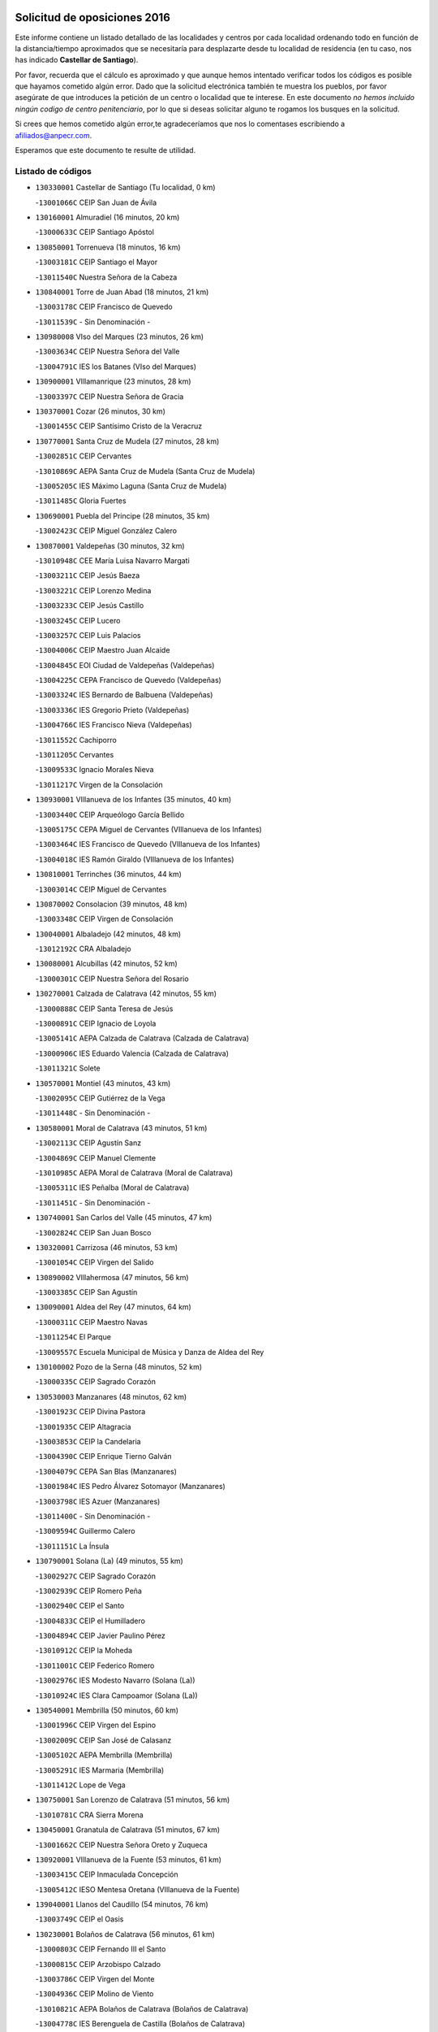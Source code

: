 

.. image:: logo.png
   :align: center

Solicitud de oposiciones 2016
======================================================

  
  
Este informe contiene un listado detallado de las localidades y centros por cada
localidad ordenando todo en función de la distancia/tiempo aproximados que se
necesitaría para desplazarte desde tu localidad de residencia (en tu caso,
nos has indicado **Castellar de Santiago**).

Por favor, recuerda que el cálculo es aproximado y que aunque hemos
intentado verificar todos los códigos es posible que hayamos cometido algún
error. Dado que la solicitud electrónica también te muestra los pueblos, por
favor asegúrate de que introduces la petición de un centro o localidad que
te interese. En este documento
*no hemos incluido ningún codigo de centro penitenciario*, por lo que si deseas
solicitar alguno te rogamos los busques en la solicitud.

Si crees que hemos cometido algún error,te agradeceríamos que nos lo comentases
escribiendo a afiliados@anpecr.com.

Esperamos que este documento te resulte de utilidad.



Listado de códigos
-------------------


- ``130330001`` Castellar de Santiago  (Tu localidad, 0 km)

  -``13001066C`` CEIP San Juan de Ávila
    

- ``130160001`` Almuradiel  (16 minutos, 20 km)

  -``13000633C`` CEIP Santiago Apóstol
    

- ``130850001`` Torrenueva  (18 minutos, 16 km)

  -``13003181C`` CEIP Santiago el Mayor
    

  -``13011540C`` Nuestra Señora de la Cabeza
    

- ``130840001`` Torre de Juan Abad  (18 minutos, 21 km)

  -``13003178C`` CEIP Francisco de Quevedo
    

  -``13011539C`` - Sin Denominación -
    

- ``130980008`` VIso del Marques  (23 minutos, 26 km)

  -``13003634C`` CEIP Nuestra Señora del Valle
    

  -``13004791C`` IES los Batanes (VIso del Marques)
    

- ``130900001`` VIllamanrique  (23 minutos, 28 km)

  -``13003397C`` CEIP Nuestra Señora de Gracia
    

- ``130370001`` Cozar  (26 minutos, 30 km)

  -``13001455C`` CEIP Santísimo Cristo de la Veracruz
    

- ``130770001`` Santa Cruz de Mudela  (27 minutos, 28 km)

  -``13002851C`` CEIP Cervantes
    

  -``13010869C`` AEPA Santa Cruz de Mudela (Santa Cruz de Mudela)
    

  -``13005205C`` IES Máximo Laguna (Santa Cruz de Mudela)
    

  -``13011485C`` Gloria Fuertes
    

- ``130690001`` Puebla del Principe  (28 minutos, 35 km)

  -``13002423C`` CEIP Miguel González Calero
    

- ``130870001`` Valdepeñas  (30 minutos, 32 km)

  -``13010948C`` CEE María Luisa Navarro Margati
    

  -``13003211C`` CEIP Jesús Baeza
    

  -``13003221C`` CEIP Lorenzo Medina
    

  -``13003233C`` CEIP Jesús Castillo
    

  -``13003245C`` CEIP Lucero
    

  -``13003257C`` CEIP Luis Palacios
    

  -``13004006C`` CEIP Maestro Juan Alcaide
    

  -``13004845C`` EOI Ciudad de Valdepeñas (Valdepeñas)
    

  -``13004225C`` CEPA Francisco de Quevedo (Valdepeñas)
    

  -``13003324C`` IES Bernardo de Balbuena (Valdepeñas)
    

  -``13003336C`` IES Gregorio Prieto (Valdepeñas)
    

  -``13004766C`` IES Francisco Nieva (Valdepeñas)
    

  -``13011552C`` Cachiporro
    

  -``13011205C`` Cervantes
    

  -``13009533C`` Ignacio Morales Nieva
    

  -``13011217C`` Virgen de la Consolación
    

- ``130930001`` VIllanueva de los Infantes  (35 minutos, 40 km)

  -``13003440C`` CEIP Arqueólogo García Bellido
    

  -``13005175C`` CEPA Miguel de Cervantes (VIllanueva de los Infantes)
    

  -``13003464C`` IES Francisco de Quevedo (VIllanueva de los Infantes)
    

  -``13004018C`` IES Ramón Giraldo (VIllanueva de los Infantes)
    

- ``130810001`` Terrinches  (36 minutos, 44 km)

  -``13003014C`` CEIP Miguel de Cervantes
    

- ``130870002`` Consolacion  (39 minutos, 48 km)

  -``13003348C`` CEIP Virgen de Consolación
    

- ``130040001`` Albaladejo  (42 minutos, 48 km)

  -``13012192C`` CRA Albaladejo
    

- ``130080001`` Alcubillas  (42 minutos, 52 km)

  -``13000301C`` CEIP Nuestra Señora del Rosario
    

- ``130270001`` Calzada de Calatrava  (42 minutos, 55 km)

  -``13000888C`` CEIP Santa Teresa de Jesús
    

  -``13000891C`` CEIP Ignacio de Loyola
    

  -``13005141C`` AEPA Calzada de Calatrava (Calzada de Calatrava)
    

  -``13000906C`` IES Eduardo Valencia (Calzada de Calatrava)
    

  -``13011321C`` Solete
    

- ``130570001`` Montiel  (43 minutos, 43 km)

  -``13002095C`` CEIP Gutiérrez de la Vega
    

  -``13011448C`` - Sin Denominación -
    

- ``130580001`` Moral de Calatrava  (43 minutos, 51 km)

  -``13002113C`` CEIP Agustín Sanz
    

  -``13004869C`` CEIP Manuel Clemente
    

  -``13010985C`` AEPA Moral de Calatrava (Moral de Calatrava)
    

  -``13005311C`` IES Peñalba (Moral de Calatrava)
    

  -``13011451C`` - Sin Denominación -
    

- ``130740001`` San Carlos del Valle  (45 minutos, 47 km)

  -``13002824C`` CEIP San Juan Bosco
    

- ``130320001`` Carrizosa  (46 minutos, 53 km)

  -``13001054C`` CEIP Virgen del Salido
    

- ``130890002`` VIllahermosa  (47 minutos, 56 km)

  -``13003385C`` CEIP San Agustín
    

- ``130090001`` Aldea del Rey  (47 minutos, 64 km)

  -``13000311C`` CEIP Maestro Navas
    

  -``13011254C`` El Parque
    

  -``13009557C`` Escuela Municipal de Música y Danza de Aldea del Rey
    

- ``130100002`` Pozo de la Serna  (48 minutos, 52 km)

  -``13000335C`` CEIP Sagrado Corazón
    

- ``130530003`` Manzanares  (48 minutos, 62 km)

  -``13001923C`` CEIP Divina Pastora
    

  -``13001935C`` CEIP Altagracia
    

  -``13003853C`` CEIP la Candelaria
    

  -``13004390C`` CEIP Enrique Tierno Galván
    

  -``13004079C`` CEPA San Blas (Manzanares)
    

  -``13001984C`` IES Pedro Álvarez Sotomayor (Manzanares)
    

  -``13003798C`` IES Azuer (Manzanares)
    

  -``13011400C`` - Sin Denominación -
    

  -``13009594C`` Guillermo Calero
    

  -``13011151C`` La Ínsula
    

- ``130790001`` Solana (La)  (49 minutos, 55 km)

  -``13002927C`` CEIP Sagrado Corazón
    

  -``13002939C`` CEIP Romero Peña
    

  -``13002940C`` CEIP el Santo
    

  -``13004833C`` CEIP el Humilladero
    

  -``13004894C`` CEIP Javier Paulino Pérez
    

  -``13010912C`` CEIP la Moheda
    

  -``13011001C`` CEIP Federico Romero
    

  -``13002976C`` IES Modesto Navarro (Solana (La))
    

  -``13010924C`` IES Clara Campoamor (Solana (La))
    

- ``130540001`` Membrilla  (50 minutos, 60 km)

  -``13001996C`` CEIP Virgen del Espino
    

  -``13002009C`` CEIP San José de Calasanz
    

  -``13005102C`` AEPA Membrilla (Membrilla)
    

  -``13005291C`` IES Marmaria (Membrilla)
    

  -``13011412C`` Lope de Vega
    

- ``130750001`` San Lorenzo de Calatrava  (51 minutos, 56 km)

  -``13010781C`` CRA Sierra Morena
    

- ``130450001`` Granatula de Calatrava  (51 minutos, 67 km)

  -``13001662C`` CEIP Nuestra Señora Oreto y Zuqueca
    

- ``130920001`` VIllanueva de la Fuente  (53 minutos, 61 km)

  -``13003415C`` CEIP Inmaculada Concepción
    

  -``13005412C`` IESO Mentesa Oretana (VIllanueva de la Fuente)
    

- ``139040001`` Llanos del Caudillo  (54 minutos, 76 km)

  -``13003749C`` CEIP el Oasis
    

- ``130230001`` Bolaños de Calatrava  (56 minutos, 61 km)

  -``13000803C`` CEIP Fernando III el Santo
    

  -``13000815C`` CEIP Arzobispo Calzado
    

  -``13003786C`` CEIP Virgen del Monte
    

  -``13004936C`` CEIP Molino de Viento
    

  -``13010821C`` AEPA Bolaños de Calatrava (Bolaños de Calatrava)
    

  -``13004778C`` IES Berenguela de Castilla (Bolaños de Calatrava)
    

  -``13011084C`` El Castillo
    

  -``13011977C`` Mundo Mágico
    

- ``130100001`` Alhambra  (58 minutos, 65 km)

  -``13000323C`` CEIP Nuestra Señora de Fátima
    

- ``130130001`` Almagro  (58 minutos, 66 km)

  -``13000402C`` CEIP Miguel de Cervantes Saavedra
    

  -``13000414C`` CEIP Diego de Almagro
    

  -``13004377C`` CEIP Paseo Viejo de la Florida
    

  -``13010811C`` AEPA Almagro (Almagro)
    

  -``13000451C`` IES Antonio Calvín (Almagro)
    

  -``13000475C`` IES Clavero Fernández de Córdoba (Almagro)
    

  -``13011072C`` La Comedia
    

  -``13011278C`` Marioneta
    

  -``13009569C`` Pablo Molina
    

- ``130880001`` Valenzuela de Calatrava  (1h 1min, 74 km)

  -``13003361C`` CEIP Nuestra Señora del Rosario
    

- ``130200001`` Argamasilla de Calatrava  (1h 2min, 86 km)

  -``13000748C`` CEIP Rodríguez Marín
    

  -``13000773C`` CEIP Virgen del Socorro
    

  -``13005138C`` AEPA Argamasilla de Calatrava (Argamasilla de Calatrava)
    

  -``13005281C`` IES Alonso Quijano (Argamasilla de Calatrava)
    

  -``13011311C`` Gloria Fuertes
    

- ``130970001`` VIllarta de San Juan  (1h 2min, 88 km)

  -``13003555C`` CEIP Nuestra Señora de la Paz
    

- ``130190001`` Argamasilla de Alba  (1h 2min, 91 km)

  -``13000700C`` CEIP Divino Maestro
    

  -``13000712C`` CEIP Nuestra Señora de Peñarroya
    

  -``13003831C`` CEIP Azorín
    

  -``13005151C`` AEPA Argamasilla de Alba (Argamasilla de Alba)
    

  -``13005278C`` IES VIcente Cano (Argamasilla de Alba)
    

  -``13011308C`` Alba
    

- ``139020001`` Ruidera  (1h 3min, 76 km)

  -``13000736C`` CEIP Juan Aguilar Molina
    

- ``130390001`` Daimiel  (1h 4min, 74 km)

  -``13001479C`` CEIP San Isidro
    

  -``13001480C`` CEIP Infante Don Felipe
    

  -``13001492C`` CEIP la Espinosa
    

  -``13004572C`` CEIP Calatrava
    

  -``13004663C`` CEIP Albuera
    

  -``13004641C`` CEPA Miguel de Cervantes (Daimiel)
    

  -``13001595C`` IES Ojos del Guadiana (Daimiel)
    

  -``13003737C`` IES Juan D&#39;Opazo (Daimiel)
    

  -``13009508C`` Escuela Municipal de Música y Danza de Daimiel
    

  -``13011126C`` Sancho
    

  -``13011138C`` Virgen de las Cruces
    

- ``130180001`` Arenas de San Juan  (1h 4min, 93 km)

  -``13000694C`` CEIP San Bernabé
    

- ``130660001`` Pozuelo de Calatrava  (1h 5min, 81 km)

  -``13002368C`` CEIP José María de la Fuente
    

  -``13005059C`` AEPA Pozuelo de Calatrava (Pozuelo de Calatrava)
    

- ``130050003`` Cinco Casas  (1h 6min, 89 km)

  -``13012052C`` CRA Alciares
    

- ``130700001`` Puerto Lapice  (1h 6min, 100 km)

  -``13002435C`` CEIP Juan Alcaide
    

- ``130820002`` Tomelloso  (1h 7min, 99 km)

  -``13004080C`` CEE Ponce de León
    

  -``13003038C`` CEIP Miguel de Cervantes
    

  -``13003041C`` CEIP José María del Moral
    

  -``13003051C`` CEIP Carmelo Cortés
    

  -``13003075C`` CEIP Doña Crisanta
    

  -``13003087C`` CEIP José Antonio
    

  -``13003762C`` CEIP San José de Calasanz
    

  -``13003981C`` CEIP Embajadores
    

  -``13003993C`` CEIP San Isidro
    

  -``13004109C`` CEIP San Antonio
    

  -``13004328C`` CEIP Almirante Topete
    

  -``13004948C`` CEIP Virgen de las Viñas
    

  -``13009478C`` CEIP Felix Grande
    

  -``13004122C`` EA Antonio López (Tomelloso)
    

  -``13004742C`` EOI Mar de VIñas (Tomelloso)
    

  -``13004559C`` CEPA Simienza (Tomelloso)
    

  -``13003129C`` IES Eladio Cabañero (Tomelloso)
    

  -``13003130C`` IES Francisco García Pavón (Tomelloso)
    

  -``13004821C`` IES Airén (Tomelloso)
    

  -``13005345C`` IES Alto Guadiana (Tomelloso)
    

  -``13004419C`` Conservatorio Municipal de Música
    

  -``13011199C`` Dulcinea
    

  -``13012027C`` Lorencete
    

  -``13011515C`` Mediodía
    

- ``020800001`` VIllapalacios  (1h 8min, 83 km)

  -``02004677C`` CRA los Olivos
    

- ``130830001`` Torralba de Calatrava  (1h 8min, 86 km)

  -``13003142C`` CEIP Cristo del Consuelo
    

  -``13011527C`` El Arca de los Sueños
    

  -``13012040C`` Escuela de Música de Torralba de Calatrava
    

- ``130310001`` Carrion de Calatrava  (1h 8min, 91 km)

  -``13001030C`` CEIP Nuestra Señora de la Encarnación
    

  -``13011345C`` Clara Campoamor
    

- ``020570002`` Ossa de Montiel  (1h 10min, 83 km)

  -``02002462C`` CEIP Enriqueta Sánchez
    

  -``02008853C`` AEPA Ossa de Montiel (Ossa de Montiel)
    

  -``02005153C`` IESO Belerma (Ossa de Montiel)
    

  -``02009407C`` - Sin Denominación -
    

- ``130500001`` Labores (Las)  (1h 10min, 105 km)

  -``13001753C`` CEIP San José de Calasanz
    

- ``130340002`` Ciudad Real  (1h 11min, 92 km)

  -``13001224C`` CEE Puerta de Santa María
    

  -``13004341C`` CPM Marcos Redondo (Ciudad Real)
    

  -``13001078C`` CEIP Alcalde José Cruz Prado
    

  -``13001091C`` CEIP Pérez Molina
    

  -``13001108C`` CEIP Ciudad Jardín
    

  -``13001111C`` CEIP Ángel Andrade
    

  -``13001121C`` CEIP Dulcinea del Toboso
    

  -``13001157C`` CEIP José María de la Fuente
    

  -``13001169C`` CEIP Jorge Manrique
    

  -``13001170C`` CEIP Pío XII
    

  -``13001391C`` CEIP Carlos Eraña
    

  -``13003889C`` CEIP Miguel de Cervantes
    

  -``13003890C`` CEIP Juan Alcaide
    

  -``13004389C`` CEIP Carlos Vázquez
    

  -``13004444C`` CEIP Ferroviario
    

  -``13004651C`` CEIP Cristóbal Colón
    

  -``13004754C`` CEIP Santo Tomás de Villanueva Nº 16
    

  -``13004857C`` CEIP María de Pacheco
    

  -``13004882C`` CEIP Alcalde José Maestro
    

  -``13009466C`` CEIP Don Quijote
    

  -``13001406C`` EA Pedro Almodóvar (Ciudad Real)
    

  -``13004134C`` EOI Prado de Alarcos (Ciudad Real)
    

  -``13004067C`` CEPA Antonio Gala (Ciudad Real)
    

  -``13001327C`` IES Maestre de Calatrava (Ciudad Real)
    

  -``13001339C`` IES Maestro Juan de Ávila (Ciudad Real)
    

  -``13001340C`` IES Santa María de Alarcos (Ciudad Real)
    

  -``13003920C`` IES Hernán Pérez del Pulgar (Ciudad Real)
    

  -``13004456C`` IES Torreón del Alcázar (Ciudad Real)
    

  -``13004675C`` IES Atenea (Ciudad Real)
    

  -``13003683C`` Deleg Prov Educación Ciudad Real
    

  -``9555C`` Int. fuera provincia
    

  -``13010274C`` UO Ciudad Jardin
    

  -``45011707C`` UO CEE Ciudad de Toledo
    

  -``13011102C`` Alfonso X
    

  -``13011114C`` El Lirio
    

  -``13011370C`` La Flauta Mágica
    

  -``13011382C`` La Granja
    

- ``130710004`` Puertollano  (1h 11min, 92 km)

  -``13004353C`` CPM Pablo Sorozábal (Puertollano)
    

  -``13009545C`` CPD José Granero (Puertollano)
    

  -``13002459C`` CEIP Vicente Aleixandre
    

  -``13002472C`` CEIP Cervantes
    

  -``13002484C`` CEIP Calderón de la Barca
    

  -``13002502C`` CEIP Menéndez Pelayo
    

  -``13002538C`` CEIP Miguel de Unamuno
    

  -``13002541C`` CEIP Giner de los Ríos
    

  -``13002551C`` CEIP Gonzalo de Berceo
    

  -``13002563C`` CEIP Ramón y Cajal
    

  -``13002587C`` CEIP Doctor Limón
    

  -``13002599C`` CEIP Severo Ochoa
    

  -``13003646C`` CEIP Juan Ramón Jiménez
    

  -``13004274C`` CEIP David Jiménez Avendaño
    

  -``13004286C`` CEIP Ángel Andrade
    

  -``13004407C`` CEIP Enrique Tierno Galván
    

  -``13004596C`` EOI Pozo Norte (Puertollano)
    

  -``13004213C`` CEPA Antonio Machado (Puertollano)
    

  -``13002681C`` IES Fray Andrés (Puertollano)
    

  -``13002691C`` Ifp VIrgen de Gracia (Puertollano)
    

  -``13002708C`` IES Dámaso Alonso (Puertollano)
    

  -``13004468C`` IES Leonardo Da VInci (Puertollano)
    

  -``13004699C`` IES Comendador Juan de Távora (Puertollano)
    

  -``13004811C`` IES Galileo Galilei (Puertollano)
    

  -``13011163C`` El Filón
    

  -``13011059C`` Escuela Municipal de Danza
    

  -``13011175C`` Virgen de Gracia
    

- ``130560001`` Miguelturra  (1h 12min, 90 km)

  -``13002061C`` CEIP el Pradillo
    

  -``13002071C`` CEIP Santísimo Cristo de la Misericordia
    

  -``13004973C`` CEIP Benito Pérez Galdós
    

  -``13009521C`` CEIP Clara Campoamor
    

  -``13005047C`` AEPA Miguelturra (Miguelturra)
    

  -``13004808C`` IES Campo de Calatrava (Miguelturra)
    

  -``13011424C`` - Sin Denominación -
    

  -``13011606C`` Escuela Municipal de Música de Miguelturra
    

  -``13012118C`` Municipal Nº 2
    

- ``130640001`` Poblete  (1h 12min, 98 km)

  -``13002290C`` CEIP la Alameda
    

- ``020080001`` Alcaraz  (1h 13min, 84 km)

  -``02001111C`` CEIP Nuestra Señora de Cortes
    

  -``02004902C`` AEPA Alcaraz (Alcaraz)
    

  -``02004082C`` IES Pedro Simón Abril (Alcaraz)
    

  -``02009079C`` - Sin Denominación -
    

- ``020680003`` Robledo  (1h 14min, 88 km)

  -``02004574C`` CRA Sierra de Alcaraz
    

- ``130910001`` VIllamayor de Calatrava  (1h 14min, 95 km)

  -``13003403C`` CEIP Inocente Martín
    

- ``130150001`` Almodovar del Campo  (1h 14min, 98 km)

  -``13000505C`` CEIP Maestro Juan de Ávila
    

  -``13000517C`` CEIP Virgen del Carmen
    

  -``13005126C`` AEPA Almodovar del Campo (Almodovar del Campo)
    

  -``13000566C`` IES San Juan Bautista de la Concepcion
    

  -``13011281C`` Gloria Fuertes
    

- ``130350001`` Corral de Calatrava  (1h 15min, 101 km)

  -``13001431C`` CEIP Nuestra Señora de la Paz
    

- ``130470001`` Herencia  (1h 15min, 113 km)

  -``13001698C`` CEIP Carrasco Alcalde
    

  -``13005023C`` AEPA Herencia (Herencia)
    

  -``13004729C`` IES Hermógenes Rodríguez (Herencia)
    

  -``13011369C`` - Sin Denominación -
    

  -``13010882C`` Escuela Municipal de Música y Danza de Herencia
    

- ``450340001`` Camuñas  (1h 16min, 119 km)

  -``45000485C`` CEIP Cardenal Cisneros
    

- ``130520003`` Malagon  (1h 17min, 100 km)

  -``13001790C`` CEIP Cañada Real
    

  -``13001819C`` CEIP Santa Teresa
    

  -``13005035C`` AEPA Malagon (Malagon)
    

  -``13004730C`` IES Estados del Duque (Malagon)
    

  -``13011141C`` Santa Teresa de Jesús
    

- ``450870001`` Madridejos  (1h 17min, 119 km)

  -``45012062C`` CEE Mingoliva
    

  -``45001313C`` CEIP Garcilaso de la Vega
    

  -``45005185C`` CEIP Santa Ana
    

  -``45010478C`` AEPA Madridejos (Madridejos)
    

  -``45001337C`` IES Valdehierro (Madridejos)
    

  -``45012633C`` - Sin Denominación -
    

  -``45011720C`` Escuela Municipal de Música y Danza de Madridejos
    

  -``45013522C`` Juan Vicente Camacho
    

- ``130960001`` VIllarrubia de los Ojos  (1h 18min, 99 km)

  -``13003521C`` CEIP Rufino Blanco
    

  -``13003658C`` CEIP Virgen de la Sierra
    

  -``13005060C`` AEPA VIllarrubia de los Ojos (VIllarrubia de los Ojos)
    

  -``13004900C`` IES Guadiana (VIllarrubia de los Ojos)
    

- ``130050002`` Alcazar de San Juan  (1h 19min, 107 km)

  -``13000104C`` CEIP el Santo
    

  -``13000116C`` CEIP Juan de Austria
    

  -``13000128C`` CEIP Jesús Ruiz de la Fuente
    

  -``13000131C`` CEIP Santa Clara
    

  -``13003828C`` CEIP Alces
    

  -``13004092C`` CEIP Pablo Ruiz Picasso
    

  -``13004870C`` CEIP Gloria Fuertes
    

  -``13010900C`` CEIP Jardín de Arena
    

  -``13004705C`` EOI la Equidad (Alcazar de San Juan)
    

  -``13004055C`` CEPA Enrique Tierno Galván (Alcazar de San Juan)
    

  -``13000219C`` IES Miguel de Cervantes Saavedra (Alcazar de San Juan)
    

  -``13000220C`` IES Juan Bosco (Alcazar de San Juan)
    

  -``13004687C`` IES María Zambrano (Alcazar de San Juan)
    

  -``13012121C`` - Sin Denominación -
    

  -``13011242C`` El Tobogán
    

  -``13011060C`` El Torreón
    

  -``13010870C`` Escuela Municipal de Música y Danza de Alcázar de San Juan
    

- ``451870001`` VIllafranca de los Caballeros  (1h 19min, 117 km)

  -``45004296C`` CEIP Miguel de Cervantes
    

  -``45006153C`` IESO la Falcata (VIllafranca de los Caballeros)
    

- ``130340004`` Valverde  (1h 20min, 103 km)

  -``13001421C`` CEIP Alarcos
    

- ``130220001`` Ballesteros de Calatrava  (1h 20min, 109 km)

  -``13000797C`` CEIP José María del Moral
    

- ``130340001`` Casas (Las)  (1h 21min, 98 km)

  -``13003774C`` CEIP Nuestra Señora del Rosario
    

- ``450530001`` Consuegra  (1h 21min, 122 km)

  -``45000710C`` CEIP Santísimo Cristo de la Vera Cruz
    

  -``45000722C`` CEIP Miguel de Cervantes
    

  -``45004880C`` CEPA Castillo de Consuegra (Consuegra)
    

  -``45000734C`` IES Consaburum (Consuegra)
    

  -``45014083C`` - Sin Denominación -
    

- ``130400001`` Fernan Caballero  (1h 22min, 106 km)

  -``13001601C`` CEIP Manuel Sastre Velasco
    

  -``13012167C`` Concha Mera
    

- ``130440003`` Fuente el Fresno  (1h 23min, 109 km)

  -``13001650C`` CEIP Miguel Delibes
    

  -``13012180C`` Mundo Infantil
    

- ``130670001`` Pozuelos de Calatrava (Los)  (1h 24min, 110 km)

  -``13002371C`` CEIP Santa Quiteria
    

- ``130480001`` Hinojosas de Calatrava  (1h 25min, 106 km)

  -``13004912C`` CRA Valle de Alcudia
    

- ``130070001`` Alcolea de Calatrava  (1h 25min, 108 km)

  -``13000293C`` CEIP Tomasa Gallardo
    

  -``13005072C`` AEPA Alcolea de Calatrava (Alcolea de Calatrava)
    

  -``13012064C`` - Sin Denominación -
    

- ``130240001`` Brazatortas  (1h 25min, 110 km)

  -``13000839C`` CEIP Cervantes
    

- ``130280002`` Campo de Criptana  (1h 25min, 115 km)

  -``13004717C`` CPM Alcázar de San Juan-Campo de Criptana (Campo de
    

  -``13000943C`` CEIP Virgen de la Paz
    

  -``13000955C`` CEIP Virgen de Criptana
    

  -``13000967C`` CEIP Sagrado Corazón
    

  -``13003968C`` CEIP Domingo Miras
    

  -``13005011C`` AEPA Campo de Criptana (Campo de Criptana)
    

  -``13001005C`` IES Isabel Perillán y Quirós (Campo de Criptana)
    

  -``13011023C`` Escuela Municipal de Musica y Danza de Campo de Criptana
    

  -``13011096C`` Los Gigantes
    

  -``13011333C`` Los Quijotes
    

- ``130620001`` Picon  (1h 27min, 108 km)

  -``13002204C`` CEIP José María del Moral
    

- ``130250001`` Cabezarados  (1h 27min, 118 km)

  -``13000864C`` CEIP Nuestra Señora de Finibusterre
    

- ``130780001`` Socuellamos  (1h 28min, 133 km)

  -``13002873C`` CEIP Gerardo Martínez
    

  -``13002885C`` CEIP el Coso
    

  -``13004316C`` CEIP Carmen Arias
    

  -``13005163C`` AEPA Socuellamos (Socuellamos)
    

  -``13002903C`` IES Fernando de Mena (Socuellamos)
    

  -``13011497C`` Arco Iris
    

- ``451770001`` Urda  (1h 29min, 136 km)

  -``45004132C`` CEIP Santo Cristo
    

  -``45012979C`` Blasa Ruíz
    

- ``451660001`` Tembleque  (1h 29min, 142 km)

  -``45003361C`` CEIP Antonia González
    

  -``45012918C`` Cervantes II
    

- ``020190001`` Bonillo (El)  (1h 30min, 99 km)

  -``02001381C`` CEIP Antón Díaz
    

  -``02004896C`` AEPA Bonillo (El) (Bonillo (El))
    

  -``02004422C`` IES las Sabinas (Bonillo (El))
    

- ``130010001`` Abenojar  (1h 30min, 126 km)

  -``13000013C`` CEIP Nuestra Señora de la Encarnación
    

- ``130610001`` Pedro Muñoz  (1h 30min, 137 km)

  -``13002162C`` CEIP María Luisa Cañas
    

  -``13002174C`` CEIP Nuestra Señora de los Ángeles
    

  -``13004331C`` CEIP Maestro Juan de Ávila
    

  -``13011011C`` CEIP Hospitalillo
    

  -``13010808C`` AEPA Pedro Muñoz (Pedro Muñoz)
    

  -``13004781C`` IES Isabel Martínez Buendía (Pedro Muñoz)
    

  -``13011461C`` - Sin Denominación -
    

- ``451750001`` Turleque  (1h 30min, 137 km)

  -``45004119C`` CEIP Fernán González
    

- ``020530001`` Munera  (1h 31min, 111 km)

  -``02002334C`` CEIP Cervantes
    

  -``02004914C`` AEPA Munera (Munera)
    

  -``02005131C`` IESO Bodas de Camacho (Munera)
    

  -``02009365C`` Sanchica
    

- ``130630002`` Piedrabuena  (1h 31min, 118 km)

  -``13002228C`` CEIP Miguel de Cervantes
    

  -``13003971C`` CEIP Luis Vives
    

  -``13009582C`` CEPA Montes Norte (Piedrabuena)
    

  -``13005308C`` IES Mónico Sánchez (Piedrabuena)
    

- ``451850001`` VIllacañas  (1h 32min, 140 km)

  -``45004259C`` CEIP Santa Bárbara
    

  -``45010338C`` AEPA VIllacañas (VIllacañas)
    

  -``45004272C`` IES Garcilaso de la Vega (VIllacañas)
    

  -``45005321C`` IES Enrique de Arfe (VIllacañas)
    

- ``020810003`` VIllarrobledo  (1h 32min, 144 km)

  -``02003065C`` CEIP Don Francisco Giner de los Ríos
    

  -``02003077C`` CEIP Graciano Atienza
    

  -``02003089C`` CEIP Jiménez de Córdoba
    

  -``02003090C`` CEIP Virrey Morcillo
    

  -``02003132C`` CEIP Virgen de la Caridad
    

  -``02004291C`` CEIP Diego Requena
    

  -``02008968C`` CEIP Barranco Cafetero
    

  -``02004471C`` EOI Menéndez Pelayo (VIllarrobledo)
    

  -``02003880C`` CEPA Alonso Quijano (VIllarrobledo)
    

  -``02003120C`` IES VIrrey Morcillo (VIllarrobledo)
    

  -``02003651C`` IES Octavio Cuartero (VIllarrobledo)
    

  -``02005189C`` IES Cencibel (VIllarrobledo)
    

  -``02008439C`` UO CP Francisco Giner de los Rios
    

- ``020430001`` Lezuza  (1h 33min, 110 km)

  -``02007851C`` CRA Camino de Aníbal
    

  -``02008956C`` AEPA Lezuza (Lezuza)
    

  -``02010033C`` - Sin Denominación -
    

- ``451410001`` Quero  (1h 33min, 132 km)

  -``45002421C`` CEIP Santiago Cabañas
    

  -``45012839C`` - Sin Denominación -
    

- ``451490001`` Romeral (El)  (1h 33min, 148 km)

  -``45002627C`` CEIP Silvano Cirujano
    

- ``450710001`` Guardia (La)  (1h 33min, 153 km)

  -``45001052C`` CEIP Valentín Escobar
    

- ``161240001`` Mesas (Las)  (1h 34min, 143 km)

  -``16001533C`` CEIP Hermanos Amorós Fernández
    

  -``16004303C`` AEPA Mesas (Las) (Mesas (Las))
    

  -``16009970C`` IESO Mesas (Las) (Mesas (Las))
    

- ``450900001`` Manzaneque  (1h 34min, 152 km)

  -``45001398C`` CEIP Álvarez de Toledo
    

  -``45012645C`` - Sin Denominación -
    

- ``020670004`` Riopar  (1h 36min, 105 km)

  -``02004707C`` CRA Calar del Mundo
    

  -``02008865C`` SES Riopar (Riopar)
    

  -``02009432C`` - Sin Denominación -
    

- ``451860001`` VIlla de Don Fadrique (La)  (1h 36min, 150 km)

  -``45004284C`` CEIP Ramón y Cajal
    

  -``45010508C`` IESO Leonor de Guzmán (VIlla de Don Fadrique (La))
    

- ``451060001`` Mora  (1h 36min, 154 km)

  -``45001623C`` CEIP José Ramón Villa
    

  -``45001672C`` CEIP Fernando Martín
    

  -``45010466C`` AEPA Mora (Mora)
    

  -``45006220C`` IES Peñas Negras (Mora)
    

  -``45012670C`` - Sin Denominación -
    

  -``45012682C`` - Sin Denominación -
    

- ``020710004`` San Pedro  (1h 38min, 118 km)

  -``02002838C`` CEIP Margarita Sotos
    

- ``450840001`` Lillo  (1h 38min, 153 km)

  -``45001222C`` CEIP Marcelino Murillo
    

  -``45012611C`` Tris-Tras
    

- ``450940001`` Mascaraque  (1h 38min, 160 km)

  -``45001441C`` CEIP Juan de Padilla
    

- ``451900001`` VIllaminaya  (1h 38min, 160 km)

  -``45004338C`` CEIP Santo Domingo de Silos
    

- ``450120001`` Almonacid de Toledo  (1h 38min, 162 km)

  -``45000187C`` CEIP Virgen de la Oliva
    

- ``130650002`` Porzuna  (1h 39min, 124 km)

  -``13002320C`` CEIP Nuestra Señora del Rosario
    

  -``13005084C`` AEPA Porzuna (Porzuna)
    

  -``13005199C`` IES Ribera del Bullaque (Porzuna)
    

  -``13011473C`` Caramelo
    

- ``452000005`` Yebenes (Los)  (1h 39min, 150 km)

  -``45004478C`` CEIP San José de Calasanz
    

  -``45012050C`` AEPA Yebenes (Los) (Yebenes (Los))
    

  -``45005689C`` IES Guadalerzas (Yebenes (Los))
    

- ``451240002`` Orgaz  (1h 39min, 159 km)

  -``45002093C`` CEIP Conde de Orgaz
    

  -``45013662C`` Escuela Municipal de Música de Orgaz
    

  -``45012761C`` Nube de Algodón
    

- ``451010001`` Miguel Esteban  (1h 40min, 131 km)

  -``45001532C`` CEIP Cervantes
    

  -``45006098C`` IESO Juan Patiño Torres (Miguel Esteban)
    

  -``45012657C`` La Abejita
    

- ``450590001`` Dosbarrios  (1h 40min, 164 km)

  -``45000862C`` CEIP San Isidro Labrador
    

  -``45014034C`` Garabatos
    

- ``020650002`` Pozuelo  (1h 41min, 125 km)

  -``02004550C`` CRA los Llanos
    

- ``130510003`` Luciana  (1h 41min, 131 km)

  -``13001765C`` CEIP Isabel la Católica
    

- ``161710001`` Provencio (El)  (1h 41min, 163 km)

  -``16001995C`` CEIP Infanta Cristina
    

  -``16009416C`` AEPA Provencio (El) (Provencio (El))
    

  -``16009283C`` IESO Tomás de la Fuente Jurado (Provencio (El))
    

- ``161900002`` San Clemente  (1h 41min, 166 km)

  -``16002151C`` CEIP Rafael López de Haro
    

  -``16004340C`` CEPA Campos del Záncara (San Clemente)
    

  -``16002173C`` IES Diego Torrente Pérez (San Clemente)
    

  -``16009647C`` - Sin Denominación -
    

- ``161330001`` Mota del Cuervo  (1h 42min, 151 km)

  -``16001624C`` CEIP Virgen de Manjavacas
    

  -``16009945C`` CEIP Santa Rita
    

  -``16004327C`` AEPA Mota del Cuervo (Mota del Cuervo)
    

  -``16004431C`` IES Julián Zarco (Mota del Cuervo)
    

  -``16009581C`` Balú
    

  -``16010017C`` Conservatorio Profesional de Música Mota del Cuervo
    

  -``16009593C`` El Santo
    

  -``16009295C`` Escuela Municipal de Música y Danza de Mota del Cuervo
    

- ``451670001`` Toboso (El)  (1h 43min, 137 km)

  -``45003371C`` CEIP Miguel de Cervantes
    

- ``161530001`` Pedernoso (El)  (1h 43min, 154 km)

  -``16001821C`` CEIP Juan Gualberto Avilés
    

- ``450920001`` Marjaliza  (1h 43min, 156 km)

  -``45006037C`` CEIP San Juan
    

- ``451930001`` VIllanueva de Bogas  (1h 43min, 162 km)

  -``45004375C`` CEIP Santa Ana
    

- ``451070001`` Nambroca  (1h 43min, 171 km)

  -``45001726C`` CEIP la Fuente
    

  -``45012694C`` - Sin Denominación -
    

- ``450230001`` Burguillos de Toledo  (1h 43min, 175 km)

  -``45000357C`` CEIP Victorio Macho
    

  -``45013625C`` La Campana
    

- ``020120001`` Balazote  (1h 44min, 124 km)

  -``02001241C`` CEIP Nuestra Señora del Rosario
    

  -``02004768C`` AEPA Balazote (Balazote)
    

  -``02005116C`` IESO Vía Heraclea (Balazote)
    

  -``02009134C`` - Sin Denominación -
    

- ``020150001`` Barrax  (1h 44min, 135 km)

  -``02001275C`` CEIP Benjamín Palencia
    

  -``02004811C`` AEPA Barrax (Barrax)
    

- ``161540001`` Pedroñeras (Las)  (1h 44min, 154 km)

  -``16001831C`` CEIP Adolfo Martínez Chicano
    

  -``16004297C`` AEPA Pedroñeras (Las) (Pedroñeras (Las))
    

  -``16004066C`` IES Fray Luis de León (Pedroñeras (Las))
    

- ``451350001`` Puebla de Almoradiel (La)  (1h 44min, 159 km)

  -``45002287C`` CEIP Ramón y Cajal
    

  -``45012153C`` AEPA Puebla de Almoradiel (La) (Puebla de Almoradiel (La))
    

  -``45006116C`` IES Aldonza Lorenzo (Puebla de Almoradiel (La))
    

- ``450780001`` Huerta de Valdecarabanos  (1h 44min, 168 km)

  -``45001121C`` CEIP Virgen del Rosario de Pastores
    

  -``45012578C`` Garabatos
    

- ``020480001`` Minaya  (1h 44min, 170 km)

  -``02002255C`` CEIP Diego Ciller Montoya
    

  -``02009341C`` Garabatos
    

- ``450010001`` Ajofrin  (1h 45min, 170 km)

  -``45000011C`` CEIP Jacinto Guerrero
    

  -``45012335C`` La Casa de los Duendes
    

- ``451210001`` Ocaña  (1h 45min, 173 km)

  -``45002020C`` CEIP San José de Calasanz
    

  -``45012177C`` CEIP Pastor Poeta
    

  -``45005631C`` CEPA Gutierre de Cárdenas (Ocaña)
    

  -``45004685C`` IES Alonso de Ercilla (Ocaña)
    

  -``45004791C`` IES Miguel Hernández (Ocaña)
    

  -``45013731C`` - Sin Denominación -
    

  -``45012232C`` Mesa de Ocaña
    

- ``451630002`` Sonseca  (1h 46min, 171 km)

  -``45002883C`` CEIP San Juan Evangelista
    

  -``45012074C`` CEIP Peñamiel
    

  -``45005926C`` CEPA Cum Laude (Sonseca)
    

  -``45005355C`` IES la Sisla (Sonseca)
    

  -``45012891C`` Arco Iris
    

  -``45010351C`` Escuela Municipal de Música y Danza de Sonseca
    

  -``45012244C`` Virgen de la Salud
    

- ``160610001`` Casas de Fernando Alonso  (1h 46min, 176 km)

  -``16004170C`` CRA Tomás y Valiente
    

- ``450540001`` Corral de Almaguer  (1h 47min, 165 km)

  -``45000783C`` CEIP Nuestra Señora de la Muela
    

  -``45005801C`` IES la Besana (Corral de Almaguer)
    

  -``45012517C`` - Sin Denominación -
    

- ``130730001`` Saceruela  (1h 48min, 152 km)

  -``13002800C`` CEIP Virgen de las Cruces
    

- ``160330001`` Belmonte  (1h 48min, 161 km)

  -``16000280C`` CEIP Fray Luis de León
    

  -``16004406C`` IES San Juan del Castillo (Belmonte)
    

  -``16009830C`` La Lengua de las Mariposas
    

- ``451150001`` Noblejas  (1h 48min, 176 km)

  -``45001908C`` CEIP Santísimo Cristo de las Injurias
    

  -``45012037C`` AEPA Noblejas (Noblejas)
    

  -``45012712C`` Rosa Sensat
    

- ``450520001`` Cobisa  (1h 48min, 180 km)

  -``45000692C`` CEIP Cardenal Tavera
    

  -``45011793C`` CEIP Gloria Fuertes
    

  -``45013601C`` Escuela Municipal de Música y Danza de Cobisa
    

  -``45012499C`` Los Cotos
    

- ``451420001`` Quintanar de la Orden  (1h 49min, 139 km)

  -``45002457C`` CEIP Cristóbal Colón
    

  -``45012001C`` CEIP Antonio Machado
    

  -``45005288C`` CEPA Luis VIves (Quintanar de la Orden)
    

  -``45002470C`` IES Infante Don Fadrique (Quintanar de la Orden)
    

  -``45004867C`` IES Alonso Quijano (Quintanar de la Orden)
    

  -``45012840C`` Pim Pon
    

- ``451910001`` VIllamuelas  (1h 49min, 173 km)

  -``45004341C`` CEIP Santa María Magdalena
    

- ``452020001`` Yepes  (1h 49min, 174 km)

  -``45004557C`` CEIP Rafael García Valiño
    

  -``45006177C`` IES Carpetania (Yepes)
    

  -``45013078C`` Fuentearriba
    

- ``450160001`` Arges  (1h 49min, 181 km)

  -``45000278C`` CEIP Tirso de Molina
    

  -``45011781C`` CEIP Miguel de Cervantes
    

  -``45012360C`` Ángel de la Guarda
    

  -``45013595C`` San Isidro Labrador
    

- ``450500001`` Ciruelos  (1h 50min, 178 km)

  -``45000679C`` CEIP Santísimo Cristo de la Misericordia
    

- ``160070001`` Alberca de Zancara (La)  (1h 50min, 181 km)

  -``16004111C`` CRA Jorge Manrique
    

- ``451980001`` VIllatobas  (1h 50min, 181 km)

  -``45004454C`` CEIP Sagrado Corazón de Jesús
    

- ``161980001`` Sisante  (1h 50min, 183 km)

  -``16002264C`` CEIP Fernández Turégano
    

  -``16004418C`` IESO Camino Romano (Sisante)
    

  -``16009659C`` La Colmena
    

- ``130420001`` Fuencaliente  (1h 51min, 148 km)

  -``13001625C`` CEIP Nuestra Señora de los Baños
    

  -``13005424C`` IESO Peña Escrita (Fuencaliente)
    

- ``450960002`` Mazarambroz  (1h 51min, 175 km)

  -``45001477C`` CEIP Nuestra Señora del Sagrario
    

- ``451950001`` VIllarrubia de Santiago  (1h 51min, 183 km)

  -``45004399C`` CEIP Nuestra Señora del Castellar
    

- ``130360002`` Cortijos de Arriba  (1h 52min, 133 km)

  -``13001443C`` CEIP Nuestra Señora de las Mercedes
    

- ``020030013`` Santa Ana  (1h 52min, 138 km)

  -``02001007C`` CEIP Pedro Simón Abril
    

- ``139010001`` Robledo (El)  (1h 52min, 138 km)

  -``13010778C`` CRA Valle del Bullaque
    

  -``13005096C`` AEPA Robledo (El) (Robledo (El))
    

- ``020600007`` Peñas de San Pedro  (1h 52min, 140 km)

  -``02004690C`` CRA Peñas
    

- ``451970001`` VIllasequilla  (1h 52min, 178 km)

  -``45004442C`` CEIP San Isidro Labrador
    

- ``451230001`` Ontigola  (1h 52min, 184 km)

  -``45002056C`` CEIP Virgen del Rosario
    

  -``45013819C`` - Sin Denominación -
    

- ``451680001`` Toledo  (1h 52min, 185 km)

  -``45005574C`` CEE Ciudad de Toledo
    

  -``45005011C`` CPM Jacinto Guerrero (Toledo)
    

  -``45003383C`` CEIP la Candelaria
    

  -``45003401C`` CEIP Ángel del Alcázar
    

  -``45003644C`` CEIP Fábrica de Armas
    

  -``45003668C`` CEIP Santa Teresa
    

  -``45003929C`` CEIP Jaime de Foxa
    

  -``45003942C`` CEIP Alfonso Vi
    

  -``45004806C`` CEIP Garcilaso de la Vega
    

  -``45004818C`` CEIP Gómez Manrique
    

  -``45004843C`` CEIP Ciudad de Nara
    

  -``45004892C`` CEIP San Lucas y María
    

  -``45004971C`` CEIP Juan de Padilla
    

  -``45005203C`` CEIP Escultor Alberto Sánchez
    

  -``45005239C`` CEIP Gregorio Marañón
    

  -``45005318C`` CEIP Ciudad de Aquisgrán
    

  -``45010296C`` CEIP Europa
    

  -``45010302C`` CEIP Valparaíso
    

  -``45003930C`` EA Toledo (Toledo)
    

  -``45005483C`` EOI Raimundo de Toledo (Toledo)
    

  -``45004946C`` CEPA Gustavo Adolfo Bécquer (Toledo)
    

  -``45005641C`` CEPA Polígono (Toledo)
    

  -``45003796C`` IES Universidad Laboral (Toledo)
    

  -``45003863C`` IES el Greco (Toledo)
    

  -``45003875C`` IES Azarquiel (Toledo)
    

  -``45004752C`` IES Alfonso X el Sabio (Toledo)
    

  -``45004909C`` IES Juanelo Turriano (Toledo)
    

  -``45005240C`` IES Sefarad (Toledo)
    

  -``45005562C`` IES Carlos III (Toledo)
    

  -``45006301C`` IES María Pacheco (Toledo)
    

  -``45006311C`` IESO Princesa Galiana (Toledo)
    

  -``45600235C`` Academia de Infanteria de Toledo
    

  -``45013765C`` - Sin Denominación -
    

  -``45500007C`` Academia de Infantería
    

  -``45013790C`` Ana María Matute
    

  -``45012931C`` Ángel de la Guarda
    

  -``45012281C`` Castilla-La Mancha
    

  -``45012293C`` Cristo de la Vega
    

  -``45005847C`` Diego Ortiz
    

  -``45012301C`` El Olivo
    

  -``45013935C`` Gloria Fuertes
    

  -``45012311C`` La Cigarra
    

- ``451710001`` Torre de Esteban Hambran (La)  (1h 52min, 185 km)

  -``45004016C`` CEIP Juan Aguado
    

- ``130650005`` Torno (El)  (1h 53min, 139 km)

  -``13002356C`` CEIP Nuestra Señora de Guadalupe
    

- ``161000001`` Hinojosos (Los)  (1h 53min, 163 km)

  -``16009362C`` CRA Airén
    

- ``020690001`` Roda (La)  (1h 53min, 191 km)

  -``02002711C`` CEIP José Antonio
    

  -``02002723C`` CEIP Juan Ramón Ramírez
    

  -``02002796C`` CEIP Tomás Navarro Tomás
    

  -``02004124C`` CEIP Miguel Hernández
    

  -``02010185C`` Eeoi de Roda (La) (Roda (La))
    

  -``02004793C`` AEPA Roda (La) (Roda (La))
    

  -``02002760C`` IES Doctor Alarcón Santón (Roda (La))
    

  -``02002784C`` IES Maestro Juan Rubio (Roda (La))
    

- ``450270001`` Cabezamesada  (1h 54min, 172 km)

  -``45000394C`` CEIP Alonso de Cárdenas
    

- ``451920001`` VIllanueva de Alcardete  (1h 55min, 150 km)

  -``45004363C`` CEIP Nuestra Señora de la Piedad
    

- ``450830001`` Layos  (1h 55min, 188 km)

  -``45001210C`` CEIP María Magdalena
    

- ``450190003`` Perdices (Las)  (1h 55min, 189 km)

  -``45011771C`` CEIP Pintor Tomás Camarero
    

- ``451220001`` Olias del Rey  (1h 55min, 192 km)

  -``45002044C`` CEIP Pedro Melendo García
    

  -``45012748C`` Árbol Mágico
    

  -``45012751C`` Bosque de los Sueños
    

- ``162430002`` VIllaescusa de Haro  (1h 56min, 169 km)

  -``16004145C`` CRA Alonso Quijano
    

- ``450700001`` Guadamur  (1h 56min, 191 km)

  -``45001040C`` CEIP Nuestra Señora de la Natividad
    

  -``45012554C`` La Casita de Elia
    

- ``161020001`` Honrubia  (1h 56min, 198 km)

  -``16004561C`` CRA los Girasoles
    

- ``020630005`` Pozohondo  (1h 57min, 147 km)

  -``02004744C`` CRA Pozohondo
    

  -``02009420C`` Nuestra Señora del Rosario
    

- ``450190001`` Bargas  (1h 57min, 189 km)

  -``45000308C`` CEIP Santísimo Cristo de la Sala
    

  -``45005653C`` IES Julio Verne (Bargas)
    

  -``45012372C`` Gloria Fuertes
    

  -``45012384C`` Pinocho
    

- ``450250001`` Cabañas de la Sagra  (1h 57min, 197 km)

  -``45000370C`` CEIP San Isidro Labrador
    

  -``45013704C`` Gloria Fuertes
    

- ``020350001`` Gineta (La)  (1h 58min, 156 km)

  -``02001743C`` CEIP Mariano Munera
    

- ``160600002`` Casas de Benitez  (1h 58min, 193 km)

  -``16004601C`` CRA Molinos del Júcar
    

  -``16009490C`` Bambi
    

- ``451330001`` Polan  (1h 58min, 193 km)

  -``45002241C`` CEIP José María Corcuera
    

  -``45012141C`` AEPA Polan (Polan)
    

  -``45012785C`` Arco Iris
    

- ``451020002`` Mocejon  (1h 59min, 195 km)

  -``45001544C`` CEIP Miguel de Cervantes
    

  -``45012049C`` AEPA Mocejon (Mocejon)
    

  -``45012669C`` La Oca
    

- ``450880001`` Magan  (1h 59min, 200 km)

  -``45001349C`` CEIP Santa Marina
    

  -``45013959C`` Soletes
    

- ``020030001`` Aguas Nuevas  (2h, 146 km)

  -``02000039C`` CEIP San Isidro Labrador
    

  -``02003508C`` Cifppu Aguas Nuevas (Aguas Nuevas)
    

  -``02008919C`` IES Pinar de Salomón (Aguas Nuevas)
    

  -``02009043C`` - Sin Denominación -
    

- ``130030001`` Alamillo  (2h, 162 km)

  -``13012258C`` CRA Alamillo
    

- ``450140001`` Añover de Tajo  (2h, 198 km)

  -``45000230C`` CEIP Conde de Mayalde
    

  -``45006049C`` IES San Blas (Añover de Tajo)
    

  -``45012359C`` - Sin Denominación -
    

  -``45013881C`` Puliditos
    

- ``451960002`` VIllaseca de la Sagra  (2h, 199 km)

  -``45004429C`` CEIP Virgen de las Angustias
    

- ``451560001`` Santa Cruz de la Zarza  (2h, 200 km)

  -``45002721C`` CEIP Eduardo Palomo Rodríguez
    

  -``45006190C`` IESO Velsinia (Santa Cruz de la Zarza)
    

  -``45012864C`` - Sin Denominación -
    

- ``451610004`` Seseña Nuevo  (2h, 200 km)

  -``45002810C`` CEIP Fernando de Rojas
    

  -``45010363C`` CEIP Gloria Fuertes
    

  -``45011951C`` CEIP el Quiñón
    

  -``45010399C`` CEPA Seseña Nuevo (Seseña Nuevo)
    

  -``45012876C`` Burbujas
    

- ``450030001`` Albarreal de Tajo  (2h, 201 km)

  -``45000035C`` CEIP Benjamín Escalonilla
    

- ``452040001`` Yunclillos  (2h, 202 km)

  -``45004594C`` CEIP Nuestra Señora de la Salud
    

- ``020490011`` Molinicos  (2h 1min, 129 km)

  -``02002279C`` CEIP Molinicos
    

- ``450320001`` Camarenilla  (2h 1min, 201 km)

  -``45000451C`` CEIP Nuestra Señora del Rosario
    

- ``020780001`` VIllalgordo del Júcar  (2h 1min, 203 km)

  -``02003016C`` CEIP San Roque
    

- ``162490001`` VIllamayor de Santiago  (2h 2min, 161 km)

  -``16002781C`` CEIP Gúzquez
    

  -``16004364C`` AEPA VIllamayor de Santiago (VIllamayor de Santiago)
    

  -``16004510C`` IESO Ítaca (VIllamayor de Santiago)
    

- ``130680001`` Puebla de Don Rodrigo  (2h 2min, 170 km)

  -``13002401C`` CEIP San Fermín
    

- ``451400001`` Pulgar  (2h 2min, 189 km)

  -``45002411C`` CEIP Nuestra Señora de la Blanca
    

  -``45012827C`` Pulgarcito
    

- ``450550001`` Cuerva  (2h 2min, 192 km)

  -``45000795C`` CEIP Soledad Alonso Dorado
    

- ``450210001`` Borox  (2h 2min, 198 km)

  -``45000321C`` CEIP Nuestra Señora de la Salud
    

- ``020030012`` Salobral (El)  (2h 3min, 147 km)

  -``02000994C`` CEIP Príncipe Felipe
    

- ``451610003`` Seseña  (2h 3min, 203 km)

  -``45002809C`` CEIP Gabriel Uriarte
    

  -``45010442C`` CEIP Sisius
    

  -``45011823C`` CEIP Juan Carlos I
    

  -``45005677C`` IES Margarita Salas (Seseña)
    

  -``45006244C`` IES las Salinas (Seseña)
    

  -``45012888C`` Pequeñines
    

- ``452030001`` Yuncler  (2h 3min, 206 km)

  -``45004582C`` CEIP Remigio Laín
    

- ``130060001`` Alcoba  (2h 4min, 153 km)

  -``13000256C`` CEIP Don Rodrigo
    

- ``451160001`` Noez  (2h 4min, 201 km)

  -``45001945C`` CEIP Santísimo Cristo de la Salud
    

- ``451890001`` VIllamiel de Toledo  (2h 4min, 202 km)

  -``45004326C`` CEIP Nuestra Señora de la Redonda
    

- ``160660001`` Casasimarro  (2h 4min, 203 km)

  -``16000693C`` CEIP Luis de Mateo
    

  -``16004273C`` AEPA Casasimarro (Casasimarro)
    

  -``16009271C`` IESO Publio López Mondejar (Casasimarro)
    

  -``16009507C`` Arco Iris
    

  -``16009258C`` Escuela Municipal de Música y Danza de Casasimarro
    

- ``450180001`` Barcience  (2h 4min, 206 km)

  -``45010405C`` CEIP Santa María la Blanca
    

- ``451470001`` Rielves  (2h 4min, 206 km)

  -``45002551C`` CEIP Maximina Felisa Gómez Aguero
    

- ``451880001`` VIllaluenga de la Sagra  (2h 4min, 206 km)

  -``45004302C`` CEIP Juan Palarea
    

  -``45006165C`` IES Castillo del Águila (VIllaluenga de la Sagra)
    

- ``130210001`` Arroba de los Montes  (2h 5min, 152 km)

  -``13010754C`` CRA Río San Marcos
    

- ``161060001`` Horcajo de Santiago  (2h 5min, 184 km)

  -``16001314C`` CEIP José Montalvo
    

  -``16004352C`` AEPA Horcajo de Santiago (Horcajo de Santiago)
    

  -``16004492C`` IES Orden de Santiago (Horcajo de Santiago)
    

  -``16009544C`` Hervás y Panduro
    

- ``451450001`` Recas  (2h 5min, 206 km)

  -``45002536C`` CEIP Cesar Cabañas Caballero
    

  -``45012131C`` IES Arcipreste de Canales (Recas)
    

  -``45013728C`` Aserrín Aserrán
    

- ``450150001`` Arcicollar  (2h 5min, 207 km)

  -``45000254C`` CEIP San Blas
    

- ``020030002`` Albacete  (2h 6min, 153 km)

  -``02003569C`` CEE Eloy Camino
    

  -``02004616C`` CPM Tomás de Torrejón y Velasco (Albacete)
    

  -``02007800C`` CPD José Antonio Ruiz (Albacete)
    

  -``02000040C`` CEIP Carlos V
    

  -``02000052C`` CEIP Cristóbal Colón
    

  -``02000064C`` CEIP Cervantes
    

  -``02000076C`` CEIP Cristóbal Valera
    

  -``02000088C`` CEIP Diego Velázquez
    

  -``02000091C`` CEIP Doctor Fleming
    

  -``02000106C`` CEIP Severo Ochoa
    

  -``02000118C`` CEIP Inmaculada Concepción
    

  -``02000121C`` CEIP María de los Llanos Martínez
    

  -``02000131C`` CEIP Príncipe Felipe
    

  -``02000143C`` CEIP Reina Sofía
    

  -``02000155C`` CEIP San Fernando
    

  -``02000167C`` CEIP San Fulgencio
    

  -``02000180C`` CEIP Virgen de los Llanos
    

  -``02000805C`` CEIP Antonio Machado
    

  -``02000830C`` CEIP Castilla-la Mancha
    

  -``02000842C`` CEIP Benjamín Palencia
    

  -``02000854C`` CEIP Federico Mayor Zaragoza
    

  -``02000878C`` CEIP Ana Soto
    

  -``02003752C`` CEIP San Pablo
    

  -``02003764C`` CEIP Pedro Simón Abril
    

  -``02003879C`` CEIP Parque Sur
    

  -``02003909C`` CEIP San Antón
    

  -``02004021C`` CEIP Villacerrada
    

  -``02004112C`` CEIP José Prat García
    

  -``02004264C`` CEIP José Salustiano Serna
    

  -``02004409C`` CEIP Feria-Isabel Bonal
    

  -``02007757C`` CEIP la Paz
    

  -``02007769C`` CEIP Gloria Fuertes
    

  -``02008816C`` CEIP Francisco Giner de los Ríos
    

  -``02007794C`` EA Albacete (Albacete)
    

  -``02004094C`` EOI Albacete (Albacete)
    

  -``02003673C`` CEPA los Llanos (Albacete)
    

  -``02010045C`` AEPA Albacete (Albacete)
    

  -``02000453C`` IES los Olmos (Albacete)
    

  -``02000556C`` IES Alto de los Molinos (Albacete)
    

  -``02000714C`` IES Bachiller Sabuco (Albacete)
    

  -``02000726C`` IES Tomás Navarro Tomás (Albacete)
    

  -``02000738C`` IES Andrés de Vandelvira (Albacete)
    

  -``02000741C`` IES Don Bosco (Albacete)
    

  -``02000763C`` IES Parque Lineal (Albacete)
    

  -``02000799C`` IES Universidad Laboral (Albacete)
    

  -``02003481C`` IES Amparo Sanz (Albacete)
    

  -``02003892C`` IES Leonardo Da VInci (Albacete)
    

  -``02004008C`` IES Diego de Siloé (Albacete)
    

  -``02004240C`` IES Al-Basit (Albacete)
    

  -``02004331C`` IES Julio Rey Pastor (Albacete)
    

  -``02004410C`` IES Ramón y Cajal (Albacete)
    

  -``02004941C`` IES Federico García Lorca (Albacete)
    

  -``02010011C`` SES Albacete (Albacete)
    

  -``02010124C`` - Sin Denominación -
    

  -``02005086C`` Barrio del Ensanche
    

  -``02009641C`` Base Aérea
    

  -``02008981C`` El Pilar
    

  -``02008993C`` El Tren Azul
    

  -``02007824C`` Escuela Municipal de Música Moderna de Albacete
    

  -``02005062C`` Hermanos Falcó
    

  -``02009161C`` Los Almendros
    

  -``02009006C`` Los Girasoles
    

  -``02008750C`` Nueva Vereda
    

  -``02009985C`` Paseo de la Cuba
    

  -``02003788C`` Real Conservatorio Profesional de Música y Danza
    

  -``02005049C`` San Pablo
    

  -``02005074C`` San Pedro Mortero
    

  -``02009018C`` Virgen de los Llanos
    

- ``020210001`` Casas de Juan Nuñez  (2h 6min, 153 km)

  -``02001408C`` CEIP San Pedro Apóstol
    

  -``02009171C`` - Sin Denominación -
    

- ``162510004`` VIllanueva de la Jara  (2h 6min, 206 km)

  -``16002823C`` CEIP Hermenegildo Moreno
    

  -``16009982C`` IESO VIllanueva de la Jara (VIllanueva de la Jara)
    

- ``450240001`` Burujon  (2h 6min, 209 km)

  -``45000369C`` CEIP Juan XXIII
    

  -``45012402C`` - Sin Denominación -
    

- ``452050001`` Yuncos  (2h 6min, 211 km)

  -``45004600C`` CEIP Nuestra Señora del Consuelo
    

  -``45010511C`` CEIP Guillermo Plaza
    

  -``45012104C`` CEIP Villa de Yuncos
    

  -``45006189C`` IES la Cañuela (Yuncos)
    

  -``45013492C`` Acuarela
    

- ``450510001`` Cobeja  (2h 6min, 212 km)

  -``45000680C`` CEIP San Juan Bautista
    

  -``45012487C`` Los Pitufitos
    

- ``451190001`` Numancia de la Sagra  (2h 6min, 213 km)

  -``45001970C`` CEIP Santísimo Cristo de la Misericordia
    

  -``45011872C`` IES Profesor Emilio Lledó (Numancia de la Sagra)
    

  -``45012736C`` Garabatos
    

- ``450020001`` Alameda de la Sagra  (2h 7min, 202 km)

  -``45000023C`` CEIP Nuestra Señora de la Asunción
    

  -``45012347C`` El Jardín de los Sueños
    

- ``450850001`` Lominchar  (2h 7min, 212 km)

  -``45001234C`` CEIP Ramón y Cajal
    

  -``45012621C`` Aldea Pitufa
    

- ``451730001`` Torrijos  (2h 7min, 212 km)

  -``45004053C`` CEIP Villa de Torrijos
    

  -``45011835C`` CEIP Lazarillo de Tormes
    

  -``45005276C`` CEPA Teresa Enríquez (Torrijos)
    

  -``45004090C`` IES Alonso de Covarrubias (Torrijos)
    

  -``45005252C`` IES Juan de Padilla (Torrijos)
    

  -``45012323C`` Cristo de la Sangre
    

  -``45012220C`` Maestro Gómez de Agüero
    

  -``45012943C`` Pequeñines
    

- ``451740001`` Totanes  (2h 8min, 197 km)

  -``45004107C`` CEIP Inmaculada Concepción
    

- ``451820001`` Ventas Con Peña Aguilera (Las)  (2h 8min, 198 km)

  -``45004181C`` CEIP Nuestra Señora del Águila
    

- ``450670001`` Galvez  (2h 8min, 208 km)

  -``45000989C`` CEIP San Juan de la Cruz
    

  -``45005975C`` IES Montes de Toledo (Galvez)
    

  -``45013716C`` Garbancito
    

- ``450770001`` Huecas  (2h 8min, 208 km)

  -``45001118C`` CEIP Gregorio Marañón
    

- ``020300001`` Elche de la Sierra  (2h 9min, 142 km)

  -``02001615C`` CEIP San Blas
    

  -``02004847C`` AEPA Elche de la Sierra (Elche de la Sierra)
    

  -``02003582C`` IES Sierra del Segura (Elche de la Sierra)
    

  -``02009213C`` Platero
    

- ``130110001`` Almaden  (2h 9min, 183 km)

  -``13000359C`` CEIP Jesús Nazareno
    

  -``13000360C`` CEIP Hijos de Obreros
    

  -``13004298C`` CEPA Almaden (Almaden)
    

  -``13000372C`` IES Pablo Ruiz Picasso (Almaden)
    

  -``13000384C`` IES Mercurio (Almaden)
    

  -``13011266C`` Arco Iris
    

- ``450980001`` Menasalbas  (2h 9min, 199 km)

  -``45001490C`` CEIP Nuestra Señora de Fátima
    

  -``45013753C`` Menapeques
    

- ``450310001`` Camarena  (2h 9min, 210 km)

  -``45000448C`` CEIP María del Mar
    

  -``45011975C`` CEIP Alonso Rodríguez
    

  -``45012128C`` IES Blas de Prado (Camarena)
    

  -``45012426C`` La Abeja Maya
    

- ``450640001`` Esquivias  (2h 9min, 211 km)

  -``45000931C`` CEIP Miguel de Cervantes
    

  -``45011963C`` CEIP Catalina de Palacios
    

  -``45010387C`` IES Alonso Quijada (Esquivias)
    

  -``45012542C`` Sancho Panza
    

- ``161340001`` Motilla del Palancar  (2h 9min, 220 km)

  -``16001651C`` CEIP San Gil Abad
    

  -``16009994C`` Eeoi de Motilla del Palancar (Motilla del Palancar)
    

  -``16004251C`` CEPA Cervantes (Motilla del Palancar)
    

  -``16003463C`` IES Jorge Manrique (Motilla del Palancar)
    

  -``16009601C`` Inmaculada Concepción
    

- ``162030001`` Tarancon  (2h 10min, 215 km)

  -``16002321C`` CEIP Duque de Riánsares
    

  -``16004443C`` CEIP Gloria Fuertes
    

  -``16003657C`` CEPA Altomira (Tarancon)
    

  -``16004534C`` IES la Hontanilla (Tarancon)
    

  -``16009453C`` Nuestra Señora de Riansares
    

  -``16009660C`` San Isidro
    

  -``16009672C`` Santa Quiteria
    

- ``020730001`` Tarazona de la Mancha  (2h 10min, 216 km)

  -``02002887C`` CEIP Eduardo Sanchiz
    

  -``02004801C`` AEPA Tarazona de la Mancha (Tarazona de la Mancha)
    

  -``02004379C`` IES José Isbert (Tarazona de la Mancha)
    

  -``02009468C`` Gloria Fuertes
    

- ``450040001`` Alcabon  (2h 10min, 217 km)

  -``45000047C`` CEIP Nuestra Señora de la Aurora
    

- ``459010001`` Santo Domingo-Caudilla  (2h 10min, 217 km)

  -``45004144C`` CEIP Santa Ana
    

- ``450810001`` Illescas  (2h 10min, 219 km)

  -``45001167C`` CEIP Martín Chico
    

  -``45005343C`` CEIP la Constitución
    

  -``45010454C`` CEIP Ilarcuris
    

  -``45011999C`` CEIP Clara Campoamor
    

  -``45005914C`` CEPA Pedro Gumiel (Illescas)
    

  -``45004788C`` IES Juan de Padilla (Illescas)
    

  -``45005987C`` IES Condestable Álvaro de Luna (Illescas)
    

  -``45012581C`` Canicas
    

  -``45012591C`` Truke
    

- ``450810008`` Señorio de Illescas (El)  (2h 10min, 219 km)

  -``45012190C`` CEIP el Greco
    

- ``452010001`` Yeles  (2h 10min, 219 km)

  -``45004533C`` CEIP San Antonio
    

  -``45013066C`` Rocinante
    

- ``130860001`` Valdemanco del Esteras  (2h 11min, 174 km)

  -``13003208C`` CEIP Virgen del Valle
    

- ``450690001`` Gerindote  (2h 11min, 216 km)

  -``45001039C`` CEIP San José
    

- ``451280001`` Pantoja  (2h 11min, 217 km)

  -``45002196C`` CEIP Marqueses de Manzanedo
    

  -``45012773C`` - Sin Denominación -
    

- ``451180001`` Noves  (2h 11min, 218 km)

  -``45001969C`` CEIP Nuestra Señora de la Monjia
    

  -``45012724C`` Barrio Sésamo
    

- ``029010001`` Pozo Cañada  (2h 12min, 167 km)

  -``02000982C`` CEIP Virgen del Rosario
    

  -``02004771C`` AEPA Pozo Cañada (Pozo Cañada)
    

  -``02005165C`` IESO Alfonso Iniesta (Pozo Cañada)
    

- ``020290002`` Chinchilla de Monte-Aragon  (2h 12min, 170 km)

  -``02001573C`` CEIP Alcalde Galindo
    

  -``02008890C`` AEPA Chinchilla de Monte-Aragon (Chinchilla de Monte-Aragon)
    

  -``02005207C`` IESO Cinxella (Chinchilla de Monte-Aragon)
    

  -``02009201C`` Blancanieves
    

- ``130380001`` Chillon  (2h 12min, 186 km)

  -``13001467C`` CEIP Nuestra Señora del Castillo
    

  -``13011357C`` La Fuente del Barco
    

- ``160860001`` Fuente de Pedro Naharro  (2h 12min, 193 km)

  -``16004182C`` CRA Retama
    

  -``16009891C`` Rosa León
    

- ``451270001`` Palomeque  (2h 12min, 217 km)

  -``45002184C`` CEIP San Juan Bautista
    

- ``451360001`` Puebla de Montalban (La)  (2h 13min, 215 km)

  -``45002330C`` CEIP Fernando de Rojas
    

  -``45005941C`` AEPA Puebla de Montalban (La) (Puebla de Montalban (La))
    

  -``45004739C`` IES Juan de Lucena (Puebla de Montalban (La))
    

- ``450470001`` Cedillo del Condado  (2h 13min, 217 km)

  -``45000631C`` CEIP Nuestra Señora de la Natividad
    

  -``45012463C`` Pompitas
    

- ``450380001`` Carranque  (2h 13min, 227 km)

  -``45000527C`` CEIP Guadarrama
    

  -``45012098C`` CEIP Villa de Materno
    

  -``45011859C`` IES Libertad (Carranque)
    

  -``45012438C`` Garabatos
    

- ``450560001`` Chozas de Canales  (2h 14min, 218 km)

  -``45000801C`` CEIP Santa María Magdalena
    

  -``45012475C`` Pepito Conejo
    

- ``450370001`` Carpio de Tajo (El)  (2h 14min, 219 km)

  -``45000515C`` CEIP Nuestra Señora de Ronda
    

- ``450620001`` Escalonilla  (2h 14min, 220 km)

  -``45000904C`` CEIP Sagrados Corazones
    

- ``450910001`` Maqueda  (2h 14min, 224 km)

  -``45001416C`` CEIP Don Álvaro de Luna
    

- ``162690002`` VIllares del Saz  (2h 14min, 233 km)

  -``16004649C`` CRA el Quijote
    

  -``16004042C`` IES los Sauces (VIllares del Saz)
    

- ``020460001`` Mahora  (2h 15min, 178 km)

  -``02002218C`` CEIP Nuestra Señora de Gracia
    

- ``450660001`` Fuensalida  (2h 15min, 214 km)

  -``45000977C`` CEIP Tomás Romojaro
    

  -``45011801C`` CEIP Condes de Fuensalida
    

  -``45011719C`` AEPA Fuensalida (Fuensalida)
    

  -``45005665C`` IES Aldebarán (Fuensalida)
    

  -``45011914C`` Maestro Vicente Rodríguez
    

  -``45013534C`` Zapatitos
    

- ``451990001`` VIso de San Juan (El)  (2h 15min, 219 km)

  -``45004466C`` CEIP Fernando de Alarcón
    

  -``45011987C`` CEIP Miguel Delibes
    

- ``020440005`` Lietor  (2h 16min, 166 km)

  -``02002191C`` CEIP Martínez Parras
    

  -``02009328C`` Los Llorones
    

- ``020740006`` Tobarra  (2h 16min, 173 km)

  -``02002954C`` CEIP Cervantes
    

  -``02004288C`` CEIP Cristo de la Antigua
    

  -``02004719C`` CEIP Nuestra Señora de la Asunción
    

  -``02004872C`` AEPA Tobarra (Tobarra)
    

  -``02004446C`` IES Cristóbal Pérez Pastor (Tobarra)
    

  -``02009471C`` La Granja
    

  -``02009501C`` San Roque I
    

- ``130020001`` Agudo  (2h 16min, 181 km)

  -``13000025C`` CEIP Virgen de la Estrella
    

  -``13011230C`` - Sin Denominación -
    

- ``451340001`` Portillo de Toledo  (2h 16min, 214 km)

  -``45002251C`` CEIP Conde de Ruiseñada
    

- ``450360001`` Carmena  (2h 16min, 222 km)

  -``45000503C`` CEIP Cristo de la Cueva
    

- ``451760001`` Ugena  (2h 16min, 223 km)

  -``45004120C`` CEIP Miguel de Cervantes
    

  -``45011847C`` CEIP Tres Torres
    

  -``45012955C`` Los Peques
    

- ``160420001`` Campillo de Altobuey  (2h 16min, 231 km)

  -``16009349C`` CRA los Pinares
    

  -``16009489C`` La Cometa Azul
    

- ``160270001`` Barajas de Melo  (2h 16min, 232 km)

  -``16004248C`` CRA Fermín Caballero
    

  -``16009477C`` Virgen de la Vega
    

- ``161860001`` Saelices  (2h 16min, 235 km)

  -``16009386C`` CRA Segóbriga
    

- ``130490001`` Horcajo de los Montes  (2h 17min, 175 km)

  -``13010766C`` CRA San Isidro
    

  -``13005217C`` IES Montes de Cabañeros (Horcajo de los Montes)
    

- ``020750001`` Valdeganga  (2h 17min, 178 km)

  -``02005219C`` CRA Nuestra Señora del Rosario
    

  -``02010070C`` Peques
    

- ``161750001`` Quintanar del Rey  (2h 17min, 220 km)

  -``16002033C`` CEIP Valdemembra
    

  -``16009957C`` CEIP Paula Soler Sanchiz
    

  -``16008655C`` AEPA Quintanar del Rey (Quintanar del Rey)
    

  -``16004030C`` IES Fernando de los Ríos (Quintanar del Rey)
    

  -``16009404C`` Escuela Municipal de Música y Danza de Quintanar del Rey
    

  -``16009441C`` La Sagrada Familia
    

  -``16009635C`` Quinterias
    

- ``451510001`` San Martin de Montalban  (2h 17min, 221 km)

  -``45002652C`` CEIP Santísimo Cristo de la Luz
    

- ``162440002`` VIllagarcia del Llano  (2h 17min, 226 km)

  -``16002720C`` CEIP Virrey Núñez de Haro
    

- ``450410001`` Casarrubios del Monte  (2h 17min, 227 km)

  -``45000576C`` CEIP San Juan de Dios
    

  -``45012451C`` Arco Iris
    

- ``451580001`` Santa Olalla  (2h 17min, 229 km)

  -``45002779C`` CEIP Nuestra Señora de la Piedad
    

- ``451430001`` Quismondo  (2h 17min, 230 km)

  -``45002512C`` CEIP Pedro Zamorano
    

- ``161910001`` San Lorenzo de la Parrilla  (2h 17min, 232 km)

  -``16004455C`` CRA Gloria Fuertes
    

- ``160960001`` Graja de Iniesta  (2h 17min, 240 km)

  -``16004595C`` CRA Camino Real de Levante
    

- ``020170002`` Bogarra  (2h 18min, 140 km)

  -``02004689C`` CRA Almenara
    

- ``020450001`` Madrigueras  (2h 18min, 226 km)

  -``02002206C`` CEIP Constitución Española
    

  -``02004835C`` AEPA Madrigueras (Madrigueras)
    

  -``02004434C`` IES Río Júcar (Madrigueras)
    

  -``02009331C`` - Sin Denominación -
    

  -``02007861C`` Escuela Municipal de Música y Danza
    

- ``451570003`` Santa Cruz del Retamar  (2h 18min, 227 km)

  -``45002767C`` CEIP Nuestra Señora de la Paz
    

- ``161130003`` Iniesta  (2h 19min, 224 km)

  -``16001405C`` CEIP María Jover
    

  -``16004261C`` AEPA Iniesta (Iniesta)
    

  -``16000899C`` IES Cañada de la Encina (Iniesta)
    

  -``16009568C`` - Sin Denominación -
    

  -``16009921C`` Clave de Sol-Fa
    

- ``020610002`` Petrola  (2h 20min, 189 km)

  -``02004513C`` CRA Laguna de Pétrola
    

- ``451530001`` San Pablo de los Montes  (2h 20min, 210 km)

  -``45002676C`` CEIP Nuestra Señora de Gracia
    

  -``45012852C`` San Pablo de los Montes
    

- ``451830001`` Ventas de Retamosa (Las)  (2h 20min, 222 km)

  -``45004201C`` CEIP Santiago Paniego
    

- ``450400001`` Casar de Escalona (El)  (2h 20min, 236 km)

  -``45000552C`` CEIP Nuestra Señora de Hortum Sancho
    

- ``169010001`` Carrascosa del Campo  (2h 20min, 241 km)

  -``16004376C`` AEPA Carrascosa del Campo (Carrascosa del Campo)
    

- ``130720003`` Retuerta del Bullaque  (2h 21min, 183 km)

  -``13010791C`` CRA Montes de Toledo
    

- ``451090001`` Navahermosa  (2h 21min, 227 km)

  -``45001763C`` CEIP San Miguel Arcángel
    

  -``45010341C`` CEPA la Raña (Navahermosa)
    

  -``45006207C`` IESO Manuel de Guzmán (Navahermosa)
    

  -``45012700C`` - Sin Denominación -
    

- ``450950001`` Mata (La)  (2h 21min, 228 km)

  -``45001453C`` CEIP Severo Ochoa
    

- ``162360001`` Valverde de Jucar  (2h 21min, 238 km)

  -``16004625C`` CRA Ribera del Júcar
    

  -``16009933C`` Villa de Valverde
    

- ``161250001`` Minglanilla  (2h 21min, 247 km)

  -``16001557C`` CEIP Princesa Sofía
    

  -``16001788C`` IESO Puerta de Castilla (Minglanilla)
    

  -``16010005C`` - Sin Denominación -
    

  -``16009854C`` Escuela de Música de Minglanilla
    

- ``162480001`` VIllalpardo  (2h 21min, 250 km)

  -``16004005C`` CRA Manchuela
    

- ``020370005`` Hellin  (2h 22min, 179 km)

  -``02003739C`` CEE Cruz de Mayo
    

  -``02001810C`` CEIP Isabel la Católica
    

  -``02001822C`` CEIP Martínez Parras
    

  -``02001834C`` CEIP Nuestra Señora del Rosario
    

  -``02007770C`` CEIP la Olivarera
    

  -``02010112C`` CEIP Entre Culturas
    

  -``02004355C`` EOI Conde de Floridablanca (Hellin)
    

  -``02003697C`` CEPA López del Oro (Hellin)
    

  -``02010161C`` AEPA Hellin (Hellin)
    

  -``02000601C`` IES Izpisúa Belmonte (Hellin)
    

  -``02001962C`` IES Melchor de Macanaz (Hellin)
    

  -``02001974C`` IES Cristóbal Lozano (Hellin)
    

  -``02003491C`` IES Justo Millán (Hellin)
    

  -``02009250C`` Aulas del Rosario
    

  -``02009262C`` El Calvario
    

  -``02004987C`` Escuela Municipal de Música, Danza y Teatro
    

  -``02009274C`` Martínez Parras
    

  -``02009286C`` San Vicente
    

- ``020370006`` Isso  (2h 22min, 183 km)

  -``02001986C`` CEIP Santiago Apóstol
    

  -``02009316C`` El Molino
    

- ``451800001`` Valmojado  (2h 22min, 233 km)

  -``45004168C`` CEIP Santo Domingo de Guzmán
    

  -``45012165C`` AEPA Valmojado (Valmojado)
    

  -``45006141C`` IES Cañada Real (Valmojado)
    

- ``450760001`` Hormigos  (2h 22min, 235 km)

  -``45001091C`` CEIP Virgen de la Higuera
    

- ``450390001`` Carriches  (2h 23min, 229 km)

  -``45000540C`` CEIP Doctor Cesar González Gómez
    

- ``450410002`` Calypo Fado  (2h 23min, 238 km)

  -``45010375C`` CEIP Calypo
    

- ``450580001`` Domingo Perez  (2h 23min, 240 km)

  -``45011756C`` CRA Campos de Castilla
    

- ``020260001`` Cenizate  (2h 24min, 191 km)

  -``02004631C`` CRA Pinares de la Manchuela
    

  -``02008944C`` AEPA Cenizate (Cenizate)
    

  -``02009195C`` - Sin Denominación -
    

- ``450890002`` Malpica de Tajo  (2h 24min, 232 km)

  -``45001374C`` CEIP Fulgencio Sánchez Cabezudo
    

- ``161180001`` Ledaña  (2h 24min, 238 km)

  -``16001478C`` CEIP San Roque
    

- ``450610001`` Escalona  (2h 25min, 237 km)

  -``45000898C`` CEIP Inmaculada Concepción
    

  -``45006074C`` IES Lazarillo de Tormes (Escalona)
    

- ``020340003`` Fuentealbilla  (2h 26min, 195 km)

  -``02001731C`` CEIP Cristo del Valle
    

  -``02009900C`` Renacuajos
    

- ``020390003`` Higueruela  (2h 26min, 200 km)

  -``02008828C`` CRA los Molinos
    

  -``02009298C`` - Sin Denominación -
    

- ``450460001`` Cebolla  (2h 26min, 236 km)

  -``45000621C`` CEIP Nuestra Señora de la Antigua
    

  -``45006062C`` IES Arenales del Tajo (Cebolla)
    

- ``450130001`` Almorox  (2h 26min, 241 km)

  -``45000229C`` CEIP Silvano Cirujano
    

- ``169030001`` Valera de Abajo  (2h 27min, 246 km)

  -``16002586C`` CEIP Virgen del Rosario
    

  -``16004054C`` IES Duque de Alarcón (Valera de Abajo)
    

- ``450480001`` Cerralbos (Los)  (2h 28min, 246 km)

  -``45011768C`` CRA Entrerríos
    

- ``450450001`` Cazalegas  (2h 28min, 251 km)

  -``45000606C`` CEIP Miguel de Cervantes
    

  -``45013613C`` - Sin Denominación -
    

- ``161480001`` Palomares del Campo  (2h 28min, 258 km)

  -``16004121C`` CRA San José de Calasanz
    

- ``020180001`` Bonete  (2h 29min, 205 km)

  -``02001378C`` CEIP Pablo Picasso
    

  -``02009146C`` - Sin Denominación -
    

- ``020310001`` Ferez  (2h 30min, 161 km)

  -``02001688C`` CEIP Nuestra Señora del Rosario
    

  -``02009225C`` Cántaros-Las Tortugas
    

- ``450990001`` Mentrida  (2h 31min, 242 km)

  -``45001507C`` CEIP Luis Solana
    

  -``45011860C`` IES Antonio Jiménez-Landi (Mentrida)
    

- ``161120005`` Huete  (2h 31min, 255 km)

  -``16004571C`` CRA Campos de la Alcarria
    

  -``16008679C`` AEPA Huete (Huete)
    

  -``16004509C`` IESO Ciudad de Luna (Huete)
    

  -``16009556C`` - Sin Denominación -
    

- ``020860014`` Yeste  (2h 32min, 154 km)

  -``02010021C`` CRA Yeste
    

  -``02004884C`` AEPA Yeste (Yeste)
    

  -``02004458C`` IES Beneche (Yeste)
    

  -``02009584C`` - Sin Denominación -
    

- ``020510001`` Montealegre del Castillo  (2h 33min, 214 km)

  -``02002309C`` CEIP Virgen de Consolación
    

  -``02009353C`` - Sin Denominación -
    

- ``020790001`` VIllamalea  (2h 33min, 266 km)

  -``02003031C`` CEIP Ildefonso Navarro
    

  -``02004823C`` AEPA VIllamalea (VIllamalea)
    

  -``02005013C`` IESO Río Cabriel (VIllamalea)
    

- ``020040001`` Albatana  (2h 34min, 194 km)

  -``02004537C`` CRA Laguna de Alboraj
    

  -``02009055C`` - Sin Denominación -
    

- ``020370002`` Agramon  (2h 34min, 195 km)

  -``02004525C`` CRA Río Mundo
    

  -``02009031C`` - Sin Denominación -
    

- ``451170001`` Nombela  (2h 34min, 246 km)

  -``45001957C`` CEIP Cristo de la Nava
    

- ``451570001`` Calalberche  (2h 34min, 247 km)

  -``45011811C`` CEIP Ribera del Alberche
    

- ``451520001`` San Martin de Pusa  (2h 34min, 248 km)

  -``45013871C`` CRA Río Pusa
    

- ``020720004`` Socovos  (2h 35min, 165 km)

  -``02002875C`` CEIP León Felipe
    

  -``02005177C`` IESO Encomienda de Santiago (Socovos)
    

  -``02009456C`` El Hada Arco Iris
    

- ``451370001`` Pueblanueva (La)  (2h 35min, 249 km)

  -``45002366C`` CEIP San Isidro
    

- ``020560001`` Ontur  (2h 36min, 193 km)

  -``02002450C`` CEIP San José de Calasanz
    

  -``02009390C`` - Sin Denominación -
    

- ``020050001`` Alborea  (2h 36min, 209 km)

  -``02004549C`` CRA la Manchuela
    

  -``02009845C`` El Molino
    

- ``020240001`` Casas-Ibañez  (2h 36min, 209 km)

  -``02001433C`` CEIP San Agustín
    

  -``02004781C`` CEPA la Manchuela (Casas-Ibañez)
    

  -``02004604C`` IES Bonifacio Sotos (Casas-Ibañez)
    

  -``02009857C`` Los Guachos
    

- ``020330001`` Fuente-Alamo  (2h 36min, 211 km)

  -``02001706C`` CEIP Don Quijote y Sancho
    

  -``02008907C`` AEPA Fuente-Alamo (Fuente-Alamo)
    

  -``02005001C`` IES Miguel de Cervantes (Fuente-Alamo)
    

  -``02009237C`` - Sin Denominación -
    

- ``450680001`` Garciotun  (2h 37min, 256 km)

  -``45001027C`` CEIP Santa María Magdalena
    

- ``190060001`` Albalate de Zorita  (2h 37min, 257 km)

  -``19003991C`` CRA la Colmena
    

  -``19003723C`` AEPA Albalate de Zorita (Albalate de Zorita)
    

  -``19008824C`` Garabatos
    

- ``451540001`` San Roman de los Montes  (2h 37min, 268 km)

  -``45010417C`` CEIP Nuestra Señora del Buen Camino
    

- ``162630003`` VIllar de Olalla  (2h 38min, 263 km)

  -``16004236C`` CRA Elena Fortún
    

- ``160550001`` Carboneras de Guadazaon  (2h 38min, 264 km)

  -``16009337C`` CRA Miguel Cervantes
    

  -``16004480C`` IESO Juan de Valdés (Carboneras de Guadazaon)
    

- ``020420003`` Letur  (2h 39min, 171 km)

  -``02002140C`` CEIP Nuestra Señora de la Asunción
    

- ``451120001`` Navalmorales (Los)  (2h 40min, 247 km)

  -``45001805C`` CEIP San Francisco
    

  -``45005495C`` IES los Navalmorales (Navalmorales (Los))
    

- ``451440001`` Real de San VIcente (El)  (2h 40min, 262 km)

  -``45014022C`` CRA Real de San Vicente
    

- ``451650006`` Talavera de la Reina  (2h 40min, 264 km)

  -``45005811C`` CEE Bios
    

  -``45002950C`` CEIP Federico García Lorca
    

  -``45002986C`` CEIP Santa María
    

  -``45003139C`` CEIP Nuestra Señora del Prado
    

  -``45003140C`` CEIP Fray Hernando de Talavera
    

  -``45003152C`` CEIP San Ildefonso
    

  -``45003164C`` CEIP San Juan de Dios
    

  -``45004624C`` CEIP Hernán Cortés
    

  -``45004831C`` CEIP José Bárcena
    

  -``45004855C`` CEIP Antonio Machado
    

  -``45005197C`` CEIP Pablo Iglesias
    

  -``45013583C`` CEIP Bartolomé Nicolau
    

  -``45005057C`` EA Talavera (Talavera de la Reina)
    

  -``45005537C`` EOI Talavera de la Reina (Talavera de la Reina)
    

  -``45004958C`` CEPA Río Tajo (Talavera de la Reina)
    

  -``45003255C`` IES Padre Juan de Mariana (Talavera de la Reina)
    

  -``45003267C`` IES Juan Antonio Castro (Talavera de la Reina)
    

  -``45003279C`` IES San Isidro (Talavera de la Reina)
    

  -``45004740C`` IES Gabriel Alonso de Herrera (Talavera de la Reina)
    

  -``45005461C`` IES Puerta de Cuartos (Talavera de la Reina)
    

  -``45005471C`` IES Ribera del Tajo (Talavera de la Reina)
    

  -``45014101C`` Conservatorio Profesional de Música de Talavera de la Reina
    

  -``45012256C`` El Alfar
    

  -``45000618C`` Eusebio Rubalcaba
    

  -``45012268C`` Julián Besteiro
    

  -``45012271C`` Santo Ángel de la Guarda
    

- ``020090001`` Almansa  (2h 41min, 228 km)

  -``02004252C`` CPM Jerónimo Meseguer (Almansa)
    

  -``02001147C`` CEIP Duque de Alba
    

  -``02001159C`` CEIP Príncipe de Asturias
    

  -``02001160C`` CEIP Nuestra Señora de Belén
    

  -``02004033C`` CEIP Claudio Sánchez Albornoz
    

  -``02004392C`` CEIP José Lloret Talens
    

  -``02004653C`` CEIP Miguel Pinilla
    

  -``02004343C`` EOI María Moliner (Almansa)
    

  -``02003685C`` CEPA Castillo de Almansa (Almansa)
    

  -``02001202C`` IES José Conde García (Almansa)
    

  -``02004011C`` IES Escultor José Luis Sánchez (Almansa)
    

  -``02004951C`` IES Herminio Almendros (Almansa)
    

  -``02009021C`` El Castillo
    

  -``02009080C`` El Jardín
    

  -``02009092C`` Las Huertas
    

  -``02009109C`` Las Norias
    

  -``02009110C`` Puerta de la Villa
    

- ``450970001`` Mejorada  (2h 41min, 274 km)

  -``45010429C`` CRA Ribera del Guadyerbas
    

- ``020720006`` Tazona  (2h 42min, 172 km)

  -``02002863C`` CEIP Ramón y Cajal
    

- ``020100001`` Alpera  (2h 42min, 226 km)

  -``02001214C`` CEIP Vera Cruz
    

  -``02008920C`` AEPA Alpera (Alpera)
    

  -``02005104C`` IESO Pascual Serrano (Alpera)
    

  -``02009122C`` - Sin Denominación -
    

- ``450280001`` Alberche del Caudillo  (2h 42min, 280 km)

  -``45000400C`` CEIP San Isidro
    

- ``020200001`` Carcelen  (2h 43min, 207 km)

  -``02004628C`` CRA los Almendros
    

- ``020070001`` Alcala del Jucar  (2h 43min, 215 km)

  -``02004483C`` CRA Ribera del Júcar
    

  -``02009067C`` - Sin Denominación -
    

- ``190460001`` Azuqueca de Henares  (2h 43min, 272 km)

  -``19000333C`` CEIP la Paz
    

  -``19000357C`` CEIP Virgen de la Soledad
    

  -``19003863C`` CEIP Maestra Plácida Herranz
    

  -``19004004C`` CEIP Siglo XXI
    

  -``19008095C`` CEIP la Paloma
    

  -``19008745C`` CEIP la Espiga
    

  -``19002950C`` CEPA Clara Campoamor (Azuqueca de Henares)
    

  -``19002615C`` IES Arcipreste de Hita (Azuqueca de Henares)
    

  -``19002640C`` IES San Isidro (Azuqueca de Henares)
    

  -``19003978C`` IES Profesor Domínguez Ortiz (Azuqueca de Henares)
    

  -``19009491C`` Elvira Lindo
    

  -``19008800C`` La Campiña
    

  -``19009567C`` La Curva
    

  -``19008885C`` La Noguera
    

  -``19008873C`` 8 de Marzo
    

- ``451650007`` Talavera la Nueva  (2h 43min, 278 km)

  -``45003358C`` CEIP San Isidro
    

  -``45012906C`` Dulcinea
    

- ``451650005`` Gamonal  (2h 43min, 279 km)

  -``45002962C`` CEIP Don Cristóbal López
    

  -``45013649C`` Gamonital
    

- ``451810001`` Velada  (2h 43min, 281 km)

  -``45004171C`` CEIP Andrés Arango
    

- ``450280002`` Calera y Chozas  (2h 43min, 284 km)

  -``45000412C`` CEIP Santísimo Cristo de Chozas
    

  -``45012414C`` Maestro Don Antonio Fernández
    

- ``451130002`` Navalucillos (Los)  (2h 44min, 252 km)

  -``45001854C`` CEIP Nuestra Señora de las Saleras
    

- ``190240001`` Alovera  (2h 44min, 278 km)

  -``19000205C`` CEIP Virgen de la Paz
    

  -``19008034C`` CEIP Parque Vallejo
    

  -``19008186C`` CEIP Campiña Verde
    

  -``19008711C`` AEPA Alovera (Alovera)
    

  -``19008113C`` IES Carmen Burgos de Seguí (Alovera)
    

  -``19008851C`` Corazones Pequeños
    

  -``19008174C`` Escuela Municipal de Música y Danza de Alovera
    

  -``19008861C`` San Miguel Arcangel
    

- ``190210001`` Almoguera  (2h 46min, 260 km)

  -``19003565C`` CRA Pimafad
    

  -``19008836C`` - Sin Denominación -
    

- ``193190001`` VIllanueva de la Torre  (2h 48min, 280 km)

  -``19004016C`` CEIP Paco Rabal
    

  -``19008071C`` CEIP Gloria Fuertes
    

  -``19008137C`` IES Newton-Salas (VIllanueva de la Torre)
    

- ``190580001`` Cabanillas del Campo  (2h 48min, 282 km)

  -``19000461C`` CEIP San Blas
    

  -``19008046C`` CEIP los Olivos
    

  -``19008216C`` CEIP la Senda
    

  -``19003981C`` IES Ana María Matute (Cabanillas del Campo)
    

  -``19008150C`` Escuela Municipal de Música y Danza de Cabanillas del Campo
    

  -``19008903C`` Los Llanos
    

  -``19009506C`` Mirador
    

  -``19008915C`` Tres Torres
    

- ``192300001`` Quer  (2h 48min, 282 km)

  -``19008691C`` CEIP Villa de Quer
    

  -``19009026C`` Las Setitas
    

- ``192800002`` Torrejon del Rey  (2h 49min, 277 km)

  -``19002241C`` CEIP Virgen de las Candelas
    

  -``19009385C`` Escuela de Musica y Danza de Torrejon del Rey
    

- ``191050002`` Chiloeches  (2h 49min, 282 km)

  -``19000710C`` CEIP José Inglés
    

  -``19008782C`` IES Peñalba (Chiloeches)
    

  -``19009580C`` San Marcos
    

- ``192200006`` Arboleda (La)  (2h 49min, 285 km)

  -``19008681C`` CEIP la Arboleda de Pioz
    

- ``190710007`` Arenales (Los)  (2h 49min, 285 km)

  -``19009427C`` CEIP María Montessori
    

- ``191920001`` Mondejar  (2h 50min, 243 km)

  -``19001593C`` CEIP José Maldonado y Ayuso
    

  -``19003701C`` CEPA Alcarria Baja (Mondejar)
    

  -``19003838C`` IES Alcarria Baja (Mondejar)
    

  -``19008991C`` - Sin Denominación -
    

- ``160780003`` Cuenca  (2h 50min, 272 km)

  -``16003281C`` CEE Infanta Elena
    

  -``16003301C`` CPM Pedro Aranaz (Cuenca)
    

  -``16000802C`` CEIP el Carmen
    

  -``16000838C`` CEIP la Paz
    

  -``16000841C`` CEIP Ramón y Cajal
    

  -``16000863C`` CEIP Santa Ana
    

  -``16001041C`` CEIP Casablanca
    

  -``16003074C`` CEIP Fray Luis de León
    

  -``16003256C`` CEIP Santa Teresa
    

  -``16003487C`` CEIP Federico Muelas
    

  -``16003499C`` CEIP San Julian
    

  -``16003529C`` CEIP Fuente del Oro
    

  -``16003608C`` CEIP San Fernando
    

  -``16008643C`` CEIP Hermanos Valdés
    

  -``16008722C`` CEIP Ciudad Encantada
    

  -``16009878C`` CEIP Isaac Albéniz
    

  -``16008667C`` EA José María Cruz Novillo (Cuenca)
    

  -``16003682C`` EOI Sebastián de Covarrubias (Cuenca)
    

  -``16003207C`` CEPA Lucas Aguirre (Cuenca)
    

  -``16000966C`` IES Alfonso VIII (Cuenca)
    

  -``16000978C`` IES Lorenzo Hervás y Panduro (Cuenca)
    

  -``16000991C`` IES San José (Cuenca)
    

  -``16001004C`` IES Pedro Mercedes (Cuenca)
    

  -``16003116C`` IES Fernando Zóbel (Cuenca)
    

  -``16003931C`` IES Santiago Grisolía (Cuenca)
    

  -``16009519C`` Cañadillas Este
    

  -``16009428C`` Cascabel
    

  -``16008692C`` Ismael Martínez Marín
    

  -``16009520C`` La Paz
    

  -``16009532C`` Sagrado Corazón de Jesús
    

- ``192120001`` Pastrana  (2h 51min, 275 km)

  -``19003541C`` CRA Pastrana
    

  -``19003693C`` AEPA Pastrana (Pastrana)
    

  -``19003437C`` IES Leandro Fernández Moratín (Pastrana)
    

  -``19003826C`` Escuela Municipal de Música
    

  -``19009002C`` Villa de Pastrana
    

- ``450720001`` Herencias (Las)  (2h 51min, 277 km)

  -``45001064C`` CEIP Vera Cruz
    

- ``192250001`` Pozo de Guadalajara  (2h 51min, 282 km)

  -``19001817C`` CEIP Santa Brígida
    

  -``19009014C`` El Parque
    

- ``191300001`` Guadalajara  (2h 51min, 287 km)

  -``19002603C`` CEE Virgen del Amparo
    

  -``19003140C`` CPM Sebastián Durón (Guadalajara)
    

  -``19000989C`` CEIP Alcarria
    

  -``19000990C`` CEIP Cardenal Mendoza
    

  -``19001015C`` CEIP San Pedro Apóstol
    

  -``19001027C`` CEIP Isidro Almazán
    

  -``19001039C`` CEIP Pedro Sanz Vázquez
    

  -``19001052C`` CEIP Rufino Blanco
    

  -``19002639C`` CEIP Alvar Fáñez de Minaya
    

  -``19002706C`` CEIP Balconcillo
    

  -``19002718C`` CEIP el Doncel
    

  -``19002767C`` CEIP Badiel
    

  -``19002822C`` CEIP Ocejón
    

  -``19003097C`` CEIP Río Tajo
    

  -``19003164C`` CEIP Río Henares
    

  -``19008058C`` CEIP las Lomas
    

  -``19008794C`` CEIP Parque de la Muñeca
    

  -``19008101C`` EA Guadalajara (Guadalajara)
    

  -``19003191C`` EOI Guadalajara (Guadalajara)
    

  -``19002858C`` CEPA Río Sorbe (Guadalajara)
    

  -``19001076C`` IES Brianda de Mendoza (Guadalajara)
    

  -``19001091C`` IES Luis de Lucena (Guadalajara)
    

  -``19002597C`` IES Antonio Buero Vallejo (Guadalajara)
    

  -``19002743C`` IES Castilla (Guadalajara)
    

  -``19003139C`` IES Liceo Caracense (Guadalajara)
    

  -``19003450C`` IES José Luis Sampedro (Guadalajara)
    

  -``19003930C`` IES Aguas VIvas (Guadalajara)
    

  -``19008939C`` Alfanhuí
    

  -``19008812C`` Castilla-La Mancha
    

  -``19008952C`` Los Manantiales
    

- ``161260003`` Mira  (2h 51min, 287 km)

  -``16009374C`` CRA Fuente Vieja
    

- ``191300002`` Iriepal  (2h 51min, 291 km)

  -``19003589C`` CRA Francisco Ibáñez
    

- ``450060001`` Alcaudete de la Jara  (2h 52min, 273 km)

  -``45000096C`` CEIP Rufino Mansi
    

- ``190710001`` Casar (El)  (2h 52min, 284 km)

  -``19000552C`` CEIP Maestros del Casar
    

  -``19003681C`` AEPA Casar (El) (Casar (El))
    

  -``19003929C`` IES Campiña Alta (Casar (El))
    

  -``19008204C`` IES Juan García Valdemora (Casar (El))
    

- ``191710001`` Marchamalo  (2h 52min, 288 km)

  -``19001441C`` CEIP Cristo de la Esperanza
    

  -``19008061C`` CEIP Maestra Teodora
    

  -``19008721C`` AEPA Marchamalo (Marchamalo)
    

  -``19003553C`` IES Alejo Vera (Marchamalo)
    

  -``19008988C`` - Sin Denominación -
    

- ``190710003`` Coto (El)  (2h 53min, 285 km)

  -``19008162C`` CEIP el Coto
    

- ``451140001`` Navamorcuende  (2h 53min, 285 km)

  -``45006268C`` CRA Sierra de San Vicente
    

- ``451250002`` Oropesa  (2h 53min, 302 km)

  -``45002123C`` CEIP Martín Gallinar
    

  -``45004727C`` IES Alonso de Orozco (Oropesa)
    

  -``45013960C`` María Arnús
    

- ``192800001`` Parque de las Castillas  (2h 54min, 278 km)

  -``19008198C`` CEIP las Castillas
    

- ``192200001`` Pioz  (2h 54min, 285 km)

  -``19008149C`` CEIP Castillo de Pioz
    

- ``450300001`` Calzada de Oropesa (La)  (2h 54min, 306 km)

  -``45012189C`` CRA Campo Arañuelo
    

- ``020250001`` Caudete  (2h 55min, 256 km)

  -``02001494C`` CEIP Alcázar y Serrano
    

  -``02004732C`` CEIP el Paseo
    

  -``02004756C`` CEIP Gloria Fuertes
    

  -``02010197C`` Eeoi de Caudete (Caudete)
    

  -``02004926C`` AEPA Caudete (Caudete)
    

  -``02004367C`` IES Pintor Rafael Requena (Caudete)
    

  -``02007782C`` Escuela Municipal de Música de Caudete
    

- ``191260001`` Galapagos  (2h 55min, 283 km)

  -``19003000C`` CEIP Clara Sánchez
    

- ``451300001`` Parrillas  (2h 55min, 296 km)

  -``45002202C`` CEIP Nuestra Señora de la Luz
    

- ``192860001`` Tortola de Henares  (2h 55min, 301 km)

  -``19002275C`` CEIP Sagrado Corazón de Jesús
    

- ``450820001`` Lagartera  (2h 55min, 303 km)

  -``45001192C`` CEIP Jacinto Guerrero
    

  -``45012608C`` El Castillejo
    

- ``191430001`` Horche  (2h 56min, 296 km)

  -``19001246C`` CEIP San Roque
    

  -``19008757C`` CEIP Nº 2
    

  -``19008976C`` - Sin Denominación -
    

  -``19009440C`` Escuela Municipal de Música de Horche
    

- ``191170001`` Fontanar  (2h 56min, 299 km)

  -``19000795C`` CEIP Virgen de la Soledad
    

  -``19008940C`` - Sin Denominación -
    

- ``450070001`` Alcolea de Tajo  (2h 56min, 301 km)

  -``45012086C`` CRA Río Tajo
    

- ``450200001`` Belvis de la Jara  (2h 57min, 281 km)

  -``45000311C`` CEIP Fernando Jiménez de Gregorio
    

  -``45006050C`` IESO la Jara (Belvis de la Jara)
    

  -``45013546C`` - Sin Denominación -
    

- ``450720002`` Membrillo (El)  (2h 57min, 282 km)

  -``45005124C`` CEIP Ortega Pérez
    

- ``193310001`` Yunquera de Henares  (2h 57min, 300 km)

  -``19002500C`` CEIP Virgen de la Granja
    

  -``19008769C`` CEIP Nº 2
    

  -``19003875C`` IES Clara Campoamor (Yunquera de Henares)
    

  -``19009531C`` - Sin Denominación -
    

  -``19009105C`` - Sin Denominación -
    

- ``160500001`` Cañaveras  (2h 58min, 297 km)

  -``16009350C`` CRA los Olivos
    

- ``192740002`` Torija  (2h 58min, 304 km)

  -``19002214C`` CEIP Virgen del Amparo
    

  -``19009041C`` La Abejita
    

- ``191610001`` Lupiana  (2h 59min, 297 km)

  -``19001386C`` CEIP Miguel de la Cuesta
    

- ``451100001`` Navalcan  (2h 59min, 299 km)

  -``45001787C`` CEIP Blas Tello
    

- ``451380001`` Puente del Arzobispo (El)  (3h 1min, 307 km)

  -``45013984C`` CRA Villas del Tajo
    

- ``192900001`` Trijueque  (3h 1min, 309 km)

  -``19002305C`` CEIP San Bernabé
    

  -``19003759C`` AEPA Trijueque (Trijueque)
    

- ``160520001`` Cañete  (3h 2min, 295 km)

  -``16004169C`` CRA Alto Cabriel
    

  -``16004546C`` IESO 4 de Junio (Cañete)
    

- ``162450002`` VIllalba de la Sierra  (3h 3min, 317 km)

  -``16009398C`` CRA Miguel Delibes
    

- ``192660001`` Tendilla  (3h 4min, 310 km)

  -``19003577C`` CRA Valles del Tajuña
    

- ``191510002`` Humanes  (3h 5min, 309 km)

  -``19001261C`` CEIP Nuestra Señora de Peñahora
    

  -``19003760C`` AEPA Humanes (Humanes)
    

- ``192450004`` Sacedon  (3h 6min, 302 km)

  -``19001933C`` CEIP la Isabela
    

  -``19003711C`` AEPA Sacedon (Sacedon)
    

  -``19003841C`` IESO Mar de Castilla (Sacedon)
    

- ``190530003`` Brihuega  (3h 8min, 316 km)

  -``19000394C`` CEIP Nuestra Señora de la Peña
    

  -``19003462C`` IESO Briocense (Brihuega)
    

  -``19008897C`` - Sin Denominación -
    

- ``192930002`` Uceda  (3h 10min, 304 km)

  -``19002329C`` CEIP García Lorca
    

  -``19009063C`` El Jardinillo
    

- ``451080001`` Nava de Ricomalillo (La)  (3h 11min, 299 km)

  -``45010430C`` CRA Montes de Toledo
    

- ``161700001`` Priego  (3h 13min, 314 km)

  -``16004194C`` CRA Guadiela
    

  -``16003475C`` IES Diego Jesús Jiménez (Priego)
    

- ``161170001`` Landete  (3h 14min, 335 km)

  -``16004583C`` CRA Ojos de Moya
    

  -``16004081C`` IES Serranía Baja (Landete)
    

- ``190540001`` Budia  (3h 17min, 306 km)

  -``19003590C`` CRA Santa Lucía
    

- ``190920003`` Cogolludo  (3h 17min, 326 km)

  -``19003531C`` CRA la Encina
    

- ``020550009`` Nerpio  (3h 18min, 193 km)

  -``02004501C`` CRA Río Taibilla
    

  -``02008762C`` AEPA Nerpio (Nerpio)
    

  -``02005141C`` SES Nerpio (Nerpio)
    

  -``02009389C`` Cominos
    

- ``450330001`` Campillo de la Jara (El)  (3h 18min, 307 km)

  -``45006271C`` CRA la Jara
    

- ``191680002`` Mandayona  (3h 19min, 342 km)

  -``19001416C`` CEIP la Cobatilla
    

- ``160480001`` Cañamares  (3h 20min, 321 km)

  -``16004157C`` CRA los Sauces
    

- ``191560002`` Jadraque  (3h 24min, 333 km)

  -``19001313C`` CEIP Romualdo de Toledo
    

  -``19003917C`` IES Valle del Henares (Jadraque)
    

- ``190860002`` Cifuentes  (3h 27min, 353 km)

  -``19000618C`` CEIP San Francisco
    

  -``19003401C`` IES Don Juan Manuel (Cifuentes)
    

  -``19008927C`` - Sin Denominación -
    

- ``190110001`` Alcolea del Pinar  (3h 28min, 361 km)

  -``19003474C`` CRA Sierra Ministra
    

- ``192570025`` Siguenza  (3h 31min, 358 km)

  -``19002056C`` CEIP San Antonio de Portaceli
    

  -``19009609C`` Eeoi de Siguenza (Siguenza)
    

  -``19003772C`` AEPA Siguenza (Siguenza)
    

  -``19002071C`` IES Martín Vázquez de Arce (Siguenza)
    

  -``19009038C`` San Mateo
    

- ``192800003`` Señorio de Muriel  (3h 32min, 340 km)

  -``19009439C`` CEIP el Señorío de Muriel
    

- ``192910005`` Trillo  (3h 37min, 365 km)

  -``19002317C`` CEIP Ciudad de Capadocia
    

  -``19003796C`` AEPA Trillo (Trillo)
    

  -``19009051C`` - Sin Denominación -
    

- ``160350001`` Beteta  (3h 47min, 348 km)

  -``16000358C`` CEIP Virgen de la Rosa
    

- ``190440002`` Atienza  (3h 52min, 376 km)

  -``19003486C`` CRA Serranía de Atienza
    

- ``192230001`` Poveda de la Sierra  (3h 58min, 362 km)

  -``19003504C`` CRA José Luis Sampedro
    

- ``191900004`` Molina  (4h 7min, 424 km)

  -``19001556C`` CEIP Virgen de la Hoz
    

  -``19003802C`` AEPA Molina (Molina)
    

  -``19003516C`` IES Molina de Aragón (Molina)
    

- ``193240001`` VIllel de Mesa  (4h 8min, 411 km)

  -``19003620C`` CRA el Rincón de Castilla
    

- ``191030001`` Checa  (4h 33min, 401 km)

  -``19003498C`` CRA Sexma de la Sierra
    

